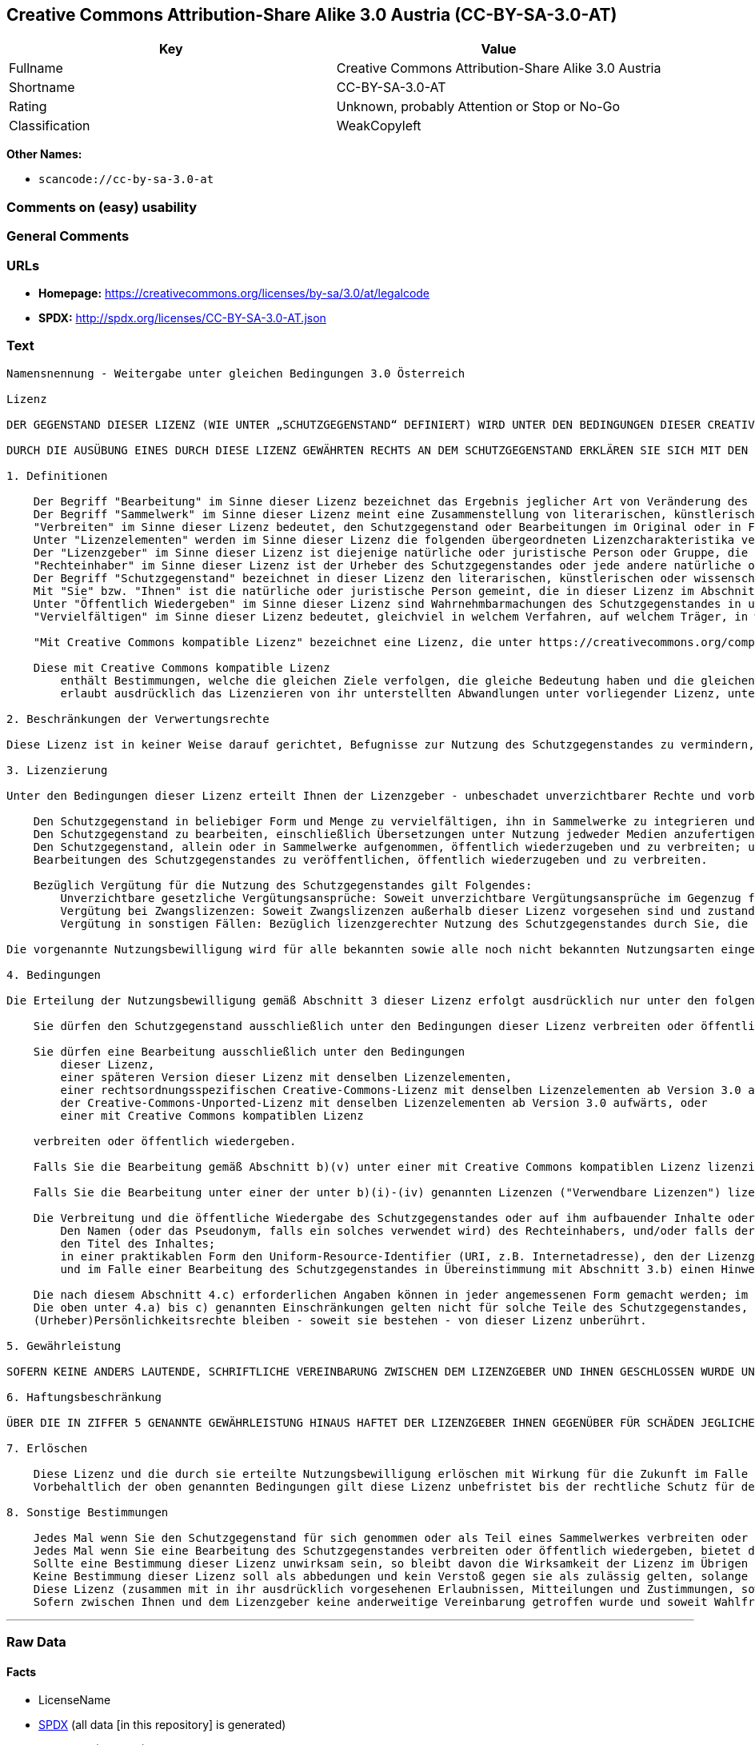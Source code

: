 == Creative Commons Attribution-Share Alike 3.0 Austria (CC-BY-SA-3.0-AT)

[cols=",",options="header",]
|===
|Key |Value
|Fullname |Creative Commons Attribution-Share Alike 3.0 Austria
|Shortname |CC-BY-SA-3.0-AT
|Rating |Unknown, probably Attention or Stop or No-Go
|Classification |WeakCopyleft
|===

*Other Names:*

* `scancode://cc-by-sa-3.0-at`

=== Comments on (easy) usability

=== General Comments

=== URLs

* *Homepage:*
https://creativecommons.org/licenses/by-sa/3.0/at/legalcode
* *SPDX:* http://spdx.org/licenses/CC-BY-SA-3.0-AT.json

=== Text

....
Namensnennung - Weitergabe unter gleichen Bedingungen 3.0 Österreich

Lizenz

DER GEGENSTAND DIESER LIZENZ (WIE UNTER „SCHUTZGEGENSTAND“ DEFINIERT) WIRD UNTER DEN BEDINGUNGEN DIESER CREATIVE COMMONS PUBLIC LICENSE ("CCPL", „LIZENZ“ ODER "LIZENZVERTRAG") ZUR VERFÜGUNG GESTELLT. DER SCHUTZGEGENSTAND IST DURCH DAS URHEBERRECHT UND/ODER ANDERE GESETZE GESCHÜTZT. JEDE FORM DER NUTZUNG DES SCHUTZGEGENSTANDES, DIE NICHT AUFGRUND DIESER LIZENZ ODER DURCH GESETZE GESTATTET IST, IST UNZULÄSSIG.

DURCH DIE AUSÜBUNG EINES DURCH DIESE LIZENZ GEWÄHRTEN RECHTS AN DEM SCHUTZGEGENSTAND ERKLÄREN SIE SICH MIT DEN LIZENZBEDINGUNGEN RECHTSVERBINDLICH EINVERSTANDEN. SOWEIT DIESE LIZENZ ALS LIZENZVERTRAG ANZUSEHEN IST, GEWÄHRT IHNEN DER LIZENZGEBER DIE IN DER LIZENZ GENANNTEN RECHTE UNENTGELTLICH UND IM AUSTAUSCH DAFÜR, DASS SIE DAS GEBUNDENSEIN AN DIE LIZENZBEDINGUNGEN AKZEPTIEREN.

1. Definitionen

    Der Begriff "Bearbeitung" im Sinne dieser Lizenz bezeichnet das Ergebnis jeglicher Art von Veränderung des Schutzgegenstandes, solange dieses erkennbar vom Schutzgegenstand abgeleitet wurde. Dies kann insbesondere auch eine Umgestaltung, Änderung, Anpassung, Übersetzung oder Heranziehung des Schutzgegenstandes zur Vertonung von Laufbildern sein. Nicht als Bearbeitung des Schutzgegenstandes gelten seine Aufnahme in eine Sammlung oder ein Sammelwerk und die freie Nutzung des Schutzgegenstandes.
    Der Begriff "Sammelwerk" im Sinne dieser Lizenz meint eine Zusammenstellung von literarischen, künstlerischen oder wissenschaftlichen Inhalten zu einem einheitlichen Ganzen, sofern diese Zusammenstellung aufgrund von Auswahl und Anordnung der darin enthaltenen selbständigen Elemente eine eigentümliche geistige Schöpfung darstellt, unabhängig davon, ob die Elemente systematisch oder methodisch angelegt und dadurch einzeln zugänglich sind oder nicht.
    "Verbreiten" im Sinne dieser Lizenz bedeutet, den Schutzgegenstand oder Bearbeitungen im Original oder in Form von Vervielfältigungsstücken, mithin in körperlich fixierter Form der Öffentlichkeit zugänglich zu machen oder in Verkehr zu bringen.
    Unter "Lizenzelementen" werden im Sinne dieser Lizenz die folgenden übergeordneten Lizenzcharakteristika verstanden, die vom Lizenzgeber ausgewählt wurden und in der Bezeichnung der Lizenz zum Ausdruck kommen: "Namensnennung", "Weitergabe unter gleichen Bedingungen".
    Der "Lizenzgeber" im Sinne dieser Lizenz ist diejenige natürliche oder juristische Person oder Gruppe, die den Schutzgegenstand unter den Bedingungen dieser Lizenz anbietet und insoweit als Rechteinhaberin auftritt.
    "Rechteinhaber" im Sinne dieser Lizenz ist der Urheber des Schutzgegenstandes oder jede andere natürliche oder juristische Person, die am Schutzgegenstand ein Immaterialgüterrecht erlangt hat, welches die in Abschnitt 3 genannten Handlungen erfasst und eine Erteilung, Übertragung oder Einräumung von Nutzungsbewilligungen bzw Nutzungsrechten an Dritte erlaubt.
    Der Begriff "Schutzgegenstand" bezeichnet in dieser Lizenz den literarischen, künstlerischen oder wissenschaftlichen Inhalt, der unter den Bedingungen dieser Lizenz angeboten wird. Das kann insbesondere eine eigentümliche geistige Schöpfung jeglicher Art oder ein Werk der kleinen Münze, ein nachgelassenes Werk oder auch ein Lichtbild oder anderes Objekt eines verwandten Schutzrechts sein, unabhängig von der Art seiner Fixierung und unabhängig davon, auf welche Weise jeweils eine Wahrnehmung erfolgen kann, gleichviel ob in analoger oder digitaler Form. Soweit Datenbanken oder Zusammenstellungen von Daten einen immaterialgüterrechtlichen Schutz eigener Art genießen, unterfallen auch sie dem Begriff „Schutzgegenstand“ im Sinne dieser Lizenz.
    Mit "Sie" bzw. "Ihnen" ist die natürliche oder juristische Person gemeint, die in dieser Lizenz im Abschnitt 3 genannte Nutzungen des Schutzgegenstandes vornimmt und zuvor in Hinblick auf den Schutzgegenstand nicht gegen Bedingungen dieser Lizenz verstoßen oder aber die ausdrückliche Erlaubnis des Lizenzgebers erhalten hat, die durch diese Lizenz gewährte Nutzungsbewilligung trotz eines vorherigen Verstoßes auszuüben.
    Unter "Öffentlich Wiedergeben" im Sinne dieser Lizenz sind Wahrnehmbarmachungen des Schutzgegenstandes in unkörperlicher Form zu verstehen, die für eine Mehrzahl von Mitgliedern der Öffentlichkeit bestimmt sind und mittels öffentlicher Wiedergabe in Form von Vortrag, Aufführung, Vorführung, Darbietung, Sendung, Weitersendung oder zeit- und ortsunabhängiger Zurverfügungstellung erfolgen, unabhängig von den zum Einsatz kommenden Techniken und Verfahren, einschließlich drahtgebundener oder drahtloser Mittel und Einstellen in das Internet.
    "Vervielfältigen" im Sinne dieser Lizenz bedeutet, gleichviel in welchem Verfahren, auf welchem Träger, in welcher Menge und ob vorübergehend oder dauerhaft, Vervielfältigungsstücke des Schutzgegenstandes herzustellen, insbesondere durch Ton- oder Bildaufzeichnungen, und umfasst auch das erstmalige Festhalten des Schutzgegenstandes oder dessen Wahrnehmbarmachung auf Mitteln der wiederholbaren Wiedergabe sowie das Herstellen von Vervielfältigungsstücken dieser Festhaltung, sowie die Speicherung einer geschützten Darbietung oder eines Bild- und/oder Schallträgers in digitaler Form oder auf einem anderen elektronischen Medium.

    "Mit Creative Commons kompatible Lizenz" bezeichnet eine Lizenz, die unter https://creativecommons.org/compatiblelicenses aufgelistet ist und die durch Creative Commons als grundsätzlich zur vorliegenden Lizenz äquivalent akzeptiert wurde, da zumindest folgende Voraussetzungen erfüllt sind:

    Diese mit Creative Commons kompatible Lizenz
        enthält Bestimmungen, welche die gleichen Ziele verfolgen, die gleiche Bedeutung haben und die gleichen Wirkungen erzeugen wie die Lizenzelemente der vorliegenden Lizenz; und
        erlaubt ausdrücklich das Lizenzieren von ihr unterstellten Abwandlungen unter vorliegender Lizenz, unter einer anderen rechtsordnungsspezifisch angepassten Creative-Commons-Lizenz mit denselben Lizenzelementen wie vorliegende Lizenz aufweist oder unter der entsprechenden Creative-Commons-Unported-Lizenz.

2. Beschränkungen der Verwertungsrechte

Diese Lizenz ist in keiner Weise darauf gerichtet, Befugnisse zur Nutzung des Schutzgegenstandes zu vermindern, zu beschränken oder zu vereiteln, die sich aus den Beschränkungen der Verwertungsrechte, anderen Beschränkungen der Ausschließlichkeitsrechte des Rechtsinhabers oder anderen entsprechenden Rechtsnormen oder sich aus dem Fehlen eines immaterialgüterrechtlichen Schutzes ergeben.

3. Lizenzierung

Unter den Bedingungen dieser Lizenz erteilt Ihnen der Lizenzgeber - unbeschadet unverzichtbarer Rechte und vorbehaltlich des Abschnitts 3.e) - die vergütungsfreie, räumlich und zeitlich (für die Dauer des Urheberrechts oder verwandten Schutzrechts am Schutzgegenstand) unbeschränkte Nutzungsbewilligung, den Schutzgegenstand in der folgenden Art und Weise zu nutzen:

    Den Schutzgegenstand in beliebiger Form und Menge zu vervielfältigen, ihn in Sammelwerke zu integrieren und ihn als Teil solcher Sammelwerke zu vervielfältigen;
    Den Schutzgegenstand zu bearbeiten, einschließlich Übersetzungen unter Nutzung jedweder Medien anzufertigen, sofern deutlich erkennbar gemacht wird, dass es sich um eine Bearbeitung handelt;
    Den Schutzgegenstand, allein oder in Sammelwerke aufgenommen, öffentlich wiederzugeben und zu verbreiten; und
    Bearbeitungen des Schutzgegenstandes zu veröffentlichen, öffentlich wiederzugeben und zu verbreiten.

    Bezüglich Vergütung für die Nutzung des Schutzgegenstandes gilt Folgendes:
        Unverzichtbare gesetzliche Vergütungsansprüche: Soweit unverzichtbare Vergütungsansprüche im Gegenzug für gesetzliche Lizenzen vorgesehen oder Pauschalabgabensysteme (zum Beispiel für Leermedien) vorhanden sind, behält sich der Lizenzgeber das ausschließliche Recht vor, die entsprechenden Vergütungsansprüche für jede Ausübung eines Rechts aus dieser Lizenz durch Sie geltend zu machen.
        Vergütung bei Zwangslizenzen: Soweit Zwangslizenzen außerhalb dieser Lizenz vorgesehen sind und zustande kommen, verzichtet der Lizenzgeber für alle Fälle einer lizenzgerechten Nutzung des Schutzgegenstandes durch Sie auf jegliche Vergütung.
        Vergütung in sonstigen Fällen: Bezüglich lizenzgerechter Nutzung des Schutzgegenstandes durch Sie, die nicht unter die beiden vorherigen Abschnitte (i) und (ii) fällt, verzichtet der Lizenzgeber auf jegliche Vergütung, unabhängig davon, ob eine Geltendmachung der Vergütungsansprüche durch ihn selbst oder nur durch eine Verwertungsgesellschaft möglich wäre.

Die vorgenannte Nutzungsbewilligung wird für alle bekannten sowie alle noch nicht bekannten Nutzungsarten eingeräumt. Sie beinhaltet auch das Recht, solche Änderungen am Schutzgegenstand vorzunehmen, die für bestimmte nach dieser Lizenz zulässige Nutzungen technisch erforderlich sind. Alle sonstigen Rechte, die über diesen Abschnitt hinaus nicht ausdrücklich vom Lizenzgeber eingeräumt werden, bleiben diesem allein vorbehalten. Soweit Datenbanken oder Zusammenstellungen von Daten Schutzgegenstand dieser Lizenz oder Teil dessen sind und einen immaterialgüterrechtlichen Schutz eigener Art genießen, verzichtet der Lizenzgeber auf die Geltendmachung sämtlicher daraus resultierender Rechte.

4. Bedingungen

Die Erteilung der Nutzungsbewilligung gemäß Abschnitt 3 dieser Lizenz erfolgt ausdrücklich nur unter den folgenden Bedingungen:

    Sie dürfen den Schutzgegenstand ausschließlich unter den Bedingungen dieser Lizenz verbreiten oder öffentlich wiedergeben. Sie müssen dabei stets eine Kopie dieser Lizenz oder deren vollständige Internetadresse in Form des Uniform-Resource-Identifier (URI) beifügen. Sie dürfen keine Vertrags- oder Nutzungsbedingungen anbieten oder fordern, die die Bedingungen dieser Lizenz oder die durch diese Lizenz gewährten Rechte beschränken. Sie dürfen den Schutzgegenstand nicht unterlizenzieren. Bei jeder Kopie des Schutzgegenstandes, die Sie verbreiten oder öffentlich wiedergeben, müssen Sie alle Hinweise unverändert lassen, die auf diese Lizenz und den Haftungsausschluss hinweisen. Wenn Sie den Schutzgegenstand verbreiten oder öffentlich wiedergeben, dürfen Sie (in Bezug auf den Schutzgegenstand) keine technischen Maßnahmen ergreifen, die den Nutzer des Schutzgegenstandes in der Ausübung der ihm durch diese Lizenz gewährten Rechte behindern können. Dasselbe gilt auch für den Fall, dass der Schutzgegenstand einen Bestandteil eines Sammelwerkes bildet, was jedoch nicht bedeutet, dass das Sammelwerk insgesamt dieser Lizenz unterstellt werden muss. Sofern Sie ein Sammelwerk erstellen, müssen Sie - soweit dies praktikabel ist - auf die Mitteilung eines Lizenzgebers hin aus dem Sammelwerk die in Abschnitt 4.c) aufgezählten Hinweise entfernen. Wenn Sie eine Bearbeitung vornehmen, müssen Sie – soweit dies praktikabel ist – auf die Mitteilung eines Lizenzgebers hin von der Bearbeitung die in Abschnitt 4.c) aufgezählten Hinweise entfernen.

    Sie dürfen eine Bearbeitung ausschließlich unter den Bedingungen
        dieser Lizenz,
        einer späteren Version dieser Lizenz mit denselben Lizenzelementen,
        einer rechtsordnungsspezifischen Creative-Commons-Lizenz mit denselben Lizenzelementen ab Version 3.0 aufwärts (z.B. Namensnennung - Weitergabe unter gleichen Bedingungen 3.0 US),
        der Creative-Commons-Unported-Lizenz mit denselben Lizenzelementen ab Version 3.0 aufwärts, oder
        einer mit Creative Commons kompatiblen Lizenz

    verbreiten oder öffentlich wiedergeben.

    Falls Sie die Bearbeitung gemäß Abschnitt b)(v) unter einer mit Creative Commons kompatiblen Lizenz lizenzieren, müssen Sie deren Lizenzbestimmungen Folge leisten.

    Falls Sie die Bearbeitung unter einer der unter b)(i)-(iv) genannten Lizenzen ("Verwendbare Lizenzen") lizenzieren, müssen Sie deren Lizenzbestimmungen sowie folgenden Bestimmungen Folge leisten: Sie müssen stets eine Kopie der verwendbaren Lizenz oder deren vollständige Internetadresse in Form des Uniform-Resource-Identifier (URI) beifügen, wenn Sie die Bearbeitung verbreiten oder öffentlich wiedergeben. Sie dürfen keine Vertrags- oder Nutzungsbedingungen anbieten oder fordern, die die Bedingungen der verwendbaren Lizenz oder die durch sie gewährten Rechte beschränken. Bei jeder Bearbeitung, die Sie verbreiten oder öffentlich wiedergeben, müssen Sie alle Hinweise auf die verwendbare Lizenz und den Haftungsausschluss unverändert lassen. Wenn Sie die Bearbeitung verbreiten oder öffentlich wiedergeben, dürfen Sie (in Bezug auf die Bearbeitung) keine technischen Maßnahmen ergreifen, die den Nutzer der Bearbeitung in der Ausübung der ihm durch die verwendbare Lizenz gewährten Rechte behindern können. Dieser Abschnitt 4.b) gilt auch für den Fall, dass die Bearbeitung einen Bestandteil eines Sammelwerkes bildet; dies bedeutet jedoch nicht, dass das Sammelwerk insgesamt der verwendbaren Lizenz unterstellt werden muss.

    Die Verbreitung und die öffentliche Wiedergabe des Schutzgegenstandes oder auf ihm aufbauender Inhalte oder ihn enthaltender Sammelwerke ist Ihnen nur unter der Bedingung gestattet, dass Sie, vorbehaltlich etwaiger Mitteilungen im Sinne von Abschnitt 4.a), alle dazu gehörenden Rechtevermerke unberührt lassen. Sie sind verpflichtet, die Urheberschaft oder die Rechteinhaberschaft in einer der Nutzung entsprechenden, angemessenen Form anzuerkennen, indem Sie selbst – soweit bekannt – Folgendes angeben:
        Den Namen (oder das Pseudonym, falls ein solches verwendet wird) des Rechteinhabers, und/oder falls der Lizenzgeber im Rechtevermerk, in den Nutzungsbedingungen oder auf andere angemessene Weise eine Zuschreibung an Dritte vorgenommen hat (z.B. an eine Stiftung, ein Verlagshaus oder eine Zeitung) („Zuschreibungsempfänger“), Namen bzw. Bezeichnung dieses oder dieser Dritten;
        den Titel des Inhaltes;
        in einer praktikablen Form den Uniform-Resource-Identifier (URI, z.B. Internetadresse), den der Lizenzgeber zum Schutzgegenstand angegeben hat, es sei denn, dieser URI verweist nicht auf den Rechtevermerk oder die Lizenzinformationen zum Schutzgegenstand;
        und im Falle einer Bearbeitung des Schutzgegenstandes in Übereinstimmung mit Abschnitt 3.b) einen Hinweis darauf, dass es sich um eine Bearbeitung handelt.

    Die nach diesem Abschnitt 4.c) erforderlichen Angaben können in jeder angemessenen Form gemacht werden; im Falle einer Bearbeitung des Schutzgegenstandes oder eines Sammelwerkes müssen diese Angaben das Minimum darstellen und bei gemeinsamer Nennung aller Beitragenden dergestalt erfolgen, dass sie zumindest ebenso hervorgehoben sind wie die Hinweise auf die übrigen Rechteinhaber. Die Angaben nach diesem Abschnitt dürfen Sie ausschließlich zur Angabe der Rechteinhaberschaft in der oben bezeichneten Weise verwenden. Durch die Ausübung Ihrer Rechte aus dieser Lizenz dürfen Sie ohne eine vorherige, separat und schriftlich vorliegende Zustimmung des Urhebers, des Lizenzgebers und/oder des Zuschreibungsempfängers weder implizit noch explizit irgendeine Verbindung mit dem oder eine Unterstützung oder Billigung durch den Lizenzgeber oder den Zuschreibungsempfänger andeuten oder erklären.
    Die oben unter 4.a) bis c) genannten Einschränkungen gelten nicht für solche Teile des Schutzgegenstandes, die allein deshalb unter den Schutzgegenstandsbegriff fallen, weil sie als Datenbanken oder Zusammenstellungen von Daten einen immaterialgüterrechtlichen Schutz eigener Art genießen.
    (Urheber)Persönlichkeitsrechte bleiben - soweit sie bestehen - von dieser Lizenz unberührt.

5. Gewährleistung

SOFERN KEINE ANDERS LAUTENDE, SCHRIFTLICHE VEREINBARUNG ZWISCHEN DEM LIZENZGEBER UND IHNEN GESCHLOSSEN WURDE UND SOWEIT MÄNGEL NICHT ARGLISTIG VERSCHWIEGEN WURDEN, BIETET DER LIZENZGEBER DEN SCHUTZGEGENSTAND UND DIE ERTEILUNG DER NUTZUNGSBEWILLIGUNG UNTER AUSSCHLUSS JEGLICHER GEWÄHRLEISTUNG AN UND ÜBERNIMMT WEDER AUSDRÜCKLICH NOCH KONKLUDENT GARANTIEN IRGENDEINER ART. DIES UMFASST INSBESONDERE DAS FREISEIN VON SACH- UND RECHTSMÄNGELN, UNABHÄNGIG VON DEREN ERKENNBARKEIT FÜR DEN LIZENZGEBER, DIE VERKEHRSFÄHIGKEIT DES SCHUTZGEGENSTANDES, SEINE VERWENDBARKEIT FÜR EINEN BESTIMMTEN ZWECK SOWIE DIE KORREKTHEIT VON BESCHREIBUNGEN.

6. Haftungsbeschränkung

ÜBER DIE IN ZIFFER 5 GENANNTE GEWÄHRLEISTUNG HINAUS HAFTET DER LIZENZGEBER IHNEN GEGENÜBER FÜR SCHÄDEN JEGLICHER ART NUR BEI GROBER FAHRLÄSSIGKEIT ODER VORSATZ, UND ÜBERNIMMT DARÜBER HINAUS KEINERLEI FREIWILLIGE HAFTUNG FÜR FOLGE- ODER ANDERE SCHÄDEN, AUCH WENN ER ÜBER DIE MÖGLICHKEIT IHRES EINTRITTS UNTERRICHTET WURDE.

7. Erlöschen

    Diese Lizenz und die durch sie erteilte Nutzungsbewilligung erlöschen mit Wirkung für die Zukunft im Falle eines Verstoßes gegen die Lizenzbedingungen durch Sie, ohne dass es dazu der Kenntnis des Lizenzgebers vom Verstoß oder einer weiteren Handlung einer der Vertragsparteien bedarf. Mit natürlichen oder juristischen Personen, die Bearbeitungen des Schutzgegenstandes oder diesen enthaltende Sammelwerke sowie entsprechende Vervielfältigungsstücke unter den Bedingungen dieser Lizenz von Ihnen erhalten haben, bestehen nachträglich entstandene Lizenzbeziehungen jedoch solange weiter, wie die genannten Personen sich ihrerseits an sämtliche Lizenzbedingungen halten. Darüber hinaus gelten die Ziffern 1, 2, 5, 6, 7, und 8 auch nach einem Erlöschen dieser Lizenz fort.
    Vorbehaltlich der oben genannten Bedingungen gilt diese Lizenz unbefristet bis der rechtliche Schutz für den Schutzgegenstand ausläuft. Davon abgesehen behält der Lizenzgeber das Recht, den Schutzgegenstand unter anderen Lizenzbedingungen anzubieten oder die eigene Weitergabe des Schutzgegenstandes jederzeit einzustellen, solange die Ausübung dieses Rechts nicht einer Kündigung oder einem Widerruf dieser Lizenz (oder irgendeiner Weiterlizenzierung, die auf Grundlage dieser Lizenz bereits erfolgt ist bzw. zukünftig noch erfolgen muss) dient und diese Lizenz unter Berücksichtigung der oben zum Erlöschen genannten Bedingungen vollumfänglich wirksam bleibt.

8. Sonstige Bestimmungen

    Jedes Mal wenn Sie den Schutzgegenstand für sich genommen oder als Teil eines Sammelwerkes verbreiten oder öffentlich wiedergeben, bietet der Lizenzgeber dem Empfänger eine Lizenz zu den gleichen Bedingungen und im gleichen Umfang an, wie Ihnen in Form dieser Lizenz.
    Jedes Mal wenn Sie eine Bearbeitung des Schutzgegenstandes verbreiten oder öffentlich wiedergeben, bietet der Lizenzgeber dem Empfänger eine Lizenz am ursprünglichen Schutzgegenstand zu den gleichen Bedingungen und im gleichen Umfang an, wie Ihnen in Form dieser Lizenz.
    Sollte eine Bestimmung dieser Lizenz unwirksam sein, so bleibt davon die Wirksamkeit der Lizenz im Übrigen unberührt.
    Keine Bestimmung dieser Lizenz soll als abbedungen und kein Verstoß gegen sie als zulässig gelten, solange die von dem Verzicht oder von dem Verstoß betroffene Seite nicht schriftlich zugestimmt hat.
    Diese Lizenz (zusammen mit in ihr ausdrücklich vorgesehenen Erlaubnissen, Mitteilungen und Zustimmungen, soweit diese tatsächlich vorliegen) stellt die vollständige Vereinbarung zwischen dem Lizenzgeber und Ihnen in Bezug auf den Schutzgegenstand dar. Es bestehen keine Abreden, Vereinbarungen oder Erklärungen in Bezug auf den Schutzgegenstand, die in dieser Lizenz nicht genannt sind. Rechtsgeschäftliche Änderungen des Verhältnisses zwischen dem Lizenzgeber und Ihnen sind nur über Modifikationen dieser Lizenz möglich. Der Lizenzgeber ist an etwaige zusätzliche, einseitig durch Sie übermittelte Bestimmungen nicht gebunden. Diese Lizenz kann nur durch schriftliche Vereinbarung zwischen Ihnen und dem Lizenzgeber modifiziert werden. Derlei Modifikationen wirken ausschließlich zwischen dem Lizenzgeber und Ihnen und wirken sich nicht auf die Dritten gemäß 8.a) und b) angebotenen Lizenzen aus.
    Sofern zwischen Ihnen und dem Lizenzgeber keine anderweitige Vereinbarung getroffen wurde und soweit Wahlfreiheit besteht, findet auf diesen Lizenzvertrag das Recht der Republik Österreich Anwendung.
....

'''''

=== Raw Data

==== Facts

* LicenseName
* https://spdx.org/licenses/CC-BY-SA-3.0-AT.html[SPDX] (all data [in
this repository] is generated)
* https://github.com/nexB/scancode-toolkit/blob/develop/src/licensedcode/data/licenses/cc-by-sa-3.0-at.yml[Scancode]
(CC0-1.0)

==== Raw JSON

....
{
    "__impliedNames": [
        "CC-BY-SA-3.0-AT",
        "Creative Commons Attribution-Share Alike 3.0 Austria",
        "scancode://cc-by-sa-3.0-at"
    ],
    "__impliedId": "CC-BY-SA-3.0-AT",
    "facts": {
        "LicenseName": {
            "implications": {
                "__impliedNames": [
                    "CC-BY-SA-3.0-AT"
                ],
                "__impliedId": "CC-BY-SA-3.0-AT"
            },
            "shortname": "CC-BY-SA-3.0-AT",
            "otherNames": []
        },
        "SPDX": {
            "isSPDXLicenseDeprecated": false,
            "spdxFullName": "Creative Commons Attribution-Share Alike 3.0 Austria",
            "spdxDetailsURL": "http://spdx.org/licenses/CC-BY-SA-3.0-AT.json",
            "_sourceURL": "https://spdx.org/licenses/CC-BY-SA-3.0-AT.html",
            "spdxLicIsOSIApproved": false,
            "spdxSeeAlso": [
                "https://creativecommons.org/licenses/by-sa/3.0/at/legalcode"
            ],
            "_implications": {
                "__impliedNames": [
                    "CC-BY-SA-3.0-AT",
                    "Creative Commons Attribution-Share Alike 3.0 Austria"
                ],
                "__impliedId": "CC-BY-SA-3.0-AT",
                "__isOsiApproved": false,
                "__impliedURLs": [
                    [
                        "SPDX",
                        "http://spdx.org/licenses/CC-BY-SA-3.0-AT.json"
                    ],
                    [
                        null,
                        "https://creativecommons.org/licenses/by-sa/3.0/at/legalcode"
                    ]
                ]
            },
            "spdxLicenseId": "CC-BY-SA-3.0-AT"
        },
        "Scancode": {
            "otherUrls": null,
            "homepageUrl": "https://creativecommons.org/licenses/by-sa/3.0/at/legalcode",
            "shortName": "CC-BY-SA-3.0-AT",
            "textUrls": null,
            "text": "Namensnennung - Weitergabe unter gleichen Bedingungen 3.0 Ãsterreich\n\nLizenz\n\nDER GEGENSTAND DIESER LIZENZ (WIE UNTER âSCHUTZGEGENSTANDâ DEFINIERT) WIRD UNTER DEN BEDINGUNGEN DIESER CREATIVE COMMONS PUBLIC LICENSE (\"CCPL\", âLIZENZâ ODER \"LIZENZVERTRAG\") ZUR VERFÃGUNG GESTELLT. DER SCHUTZGEGENSTAND IST DURCH DAS URHEBERRECHT UND/ODER ANDERE GESETZE GESCHÃTZT. JEDE FORM DER NUTZUNG DES SCHUTZGEGENSTANDES, DIE NICHT AUFGRUND DIESER LIZENZ ODER DURCH GESETZE GESTATTET IST, IST UNZULÃSSIG.\n\nDURCH DIE AUSÃBUNG EINES DURCH DIESE LIZENZ GEWÃHRTEN RECHTS AN DEM SCHUTZGEGENSTAND ERKLÃREN SIE SICH MIT DEN LIZENZBEDINGUNGEN RECHTSVERBINDLICH EINVERSTANDEN. SOWEIT DIESE LIZENZ ALS LIZENZVERTRAG ANZUSEHEN IST, GEWÃHRT IHNEN DER LIZENZGEBER DIE IN DER LIZENZ GENANNTEN RECHTE UNENTGELTLICH UND IM AUSTAUSCH DAFÃR, DASS SIE DAS GEBUNDENSEIN AN DIE LIZENZBEDINGUNGEN AKZEPTIEREN.\n\n1. Definitionen\n\n    Der Begriff \"Bearbeitung\" im Sinne dieser Lizenz bezeichnet das Ergebnis jeglicher Art von VerÃ¤nderung des Schutzgegenstandes, solange dieses erkennbar vom Schutzgegenstand abgeleitet wurde. Dies kann insbesondere auch eine Umgestaltung, Ãnderung, Anpassung, Ãbersetzung oder Heranziehung des Schutzgegenstandes zur Vertonung von Laufbildern sein. Nicht als Bearbeitung des Schutzgegenstandes gelten seine Aufnahme in eine Sammlung oder ein Sammelwerk und die freie Nutzung des Schutzgegenstandes.\n    Der Begriff \"Sammelwerk\" im Sinne dieser Lizenz meint eine Zusammenstellung von literarischen, kÃ¼nstlerischen oder wissenschaftlichen Inhalten zu einem einheitlichen Ganzen, sofern diese Zusammenstellung aufgrund von Auswahl und Anordnung der darin enthaltenen selbstÃ¤ndigen Elemente eine eigentÃ¼mliche geistige SchÃ¶pfung darstellt, unabhÃ¤ngig davon, ob die Elemente systematisch oder methodisch angelegt und dadurch einzeln zugÃ¤nglich sind oder nicht.\n    \"Verbreiten\" im Sinne dieser Lizenz bedeutet, den Schutzgegenstand oder Bearbeitungen im Original oder in Form von VervielfÃ¤ltigungsstÃ¼cken, mithin in kÃ¶rperlich fixierter Form der Ãffentlichkeit zugÃ¤nglich zu machen oder in Verkehr zu bringen.\n    Unter \"Lizenzelementen\" werden im Sinne dieser Lizenz die folgenden Ã¼bergeordneten Lizenzcharakteristika verstanden, die vom Lizenzgeber ausgewÃ¤hlt wurden und in der Bezeichnung der Lizenz zum Ausdruck kommen: \"Namensnennung\", \"Weitergabe unter gleichen Bedingungen\".\n    Der \"Lizenzgeber\" im Sinne dieser Lizenz ist diejenige natÃ¼rliche oder juristische Person oder Gruppe, die den Schutzgegenstand unter den Bedingungen dieser Lizenz anbietet und insoweit als Rechteinhaberin auftritt.\n    \"Rechteinhaber\" im Sinne dieser Lizenz ist der Urheber des Schutzgegenstandes oder jede andere natÃ¼rliche oder juristische Person, die am Schutzgegenstand ein ImmaterialgÃ¼terrecht erlangt hat, welches die in Abschnitt 3 genannten Handlungen erfasst und eine Erteilung, Ãbertragung oder EinrÃ¤umung von Nutzungsbewilligungen bzw Nutzungsrechten an Dritte erlaubt.\n    Der Begriff \"Schutzgegenstand\" bezeichnet in dieser Lizenz den literarischen, kÃ¼nstlerischen oder wissenschaftlichen Inhalt, der unter den Bedingungen dieser Lizenz angeboten wird. Das kann insbesondere eine eigentÃ¼mliche geistige SchÃ¶pfung jeglicher Art oder ein Werk der kleinen MÃ¼nze, ein nachgelassenes Werk oder auch ein Lichtbild oder anderes Objekt eines verwandten Schutzrechts sein, unabhÃ¤ngig von der Art seiner Fixierung und unabhÃ¤ngig davon, auf welche Weise jeweils eine Wahrnehmung erfolgen kann, gleichviel ob in analoger oder digitaler Form. Soweit Datenbanken oder Zusammenstellungen von Daten einen immaterialgÃ¼terrechtlichen Schutz eigener Art genieÃen, unterfallen auch sie dem Begriff âSchutzgegenstandâ im Sinne dieser Lizenz.\n    Mit \"Sie\" bzw. \"Ihnen\" ist die natÃ¼rliche oder juristische Person gemeint, die in dieser Lizenz im Abschnitt 3 genannte Nutzungen des Schutzgegenstandes vornimmt und zuvor in Hinblick auf den Schutzgegenstand nicht gegen Bedingungen dieser Lizenz verstoÃen oder aber die ausdrÃ¼ckliche Erlaubnis des Lizenzgebers erhalten hat, die durch diese Lizenz gewÃ¤hrte Nutzungsbewilligung trotz eines vorherigen VerstoÃes auszuÃ¼ben.\n    Unter \"Ãffentlich Wiedergeben\" im Sinne dieser Lizenz sind Wahrnehmbarmachungen des Schutzgegenstandes in unkÃ¶rperlicher Form zu verstehen, die fÃ¼r eine Mehrzahl von Mitgliedern der Ãffentlichkeit bestimmt sind und mittels Ã¶ffentlicher Wiedergabe in Form von Vortrag, AuffÃ¼hrung, VorfÃ¼hrung, Darbietung, Sendung, Weitersendung oder zeit- und ortsunabhÃ¤ngiger ZurverfÃ¼gungstellung erfolgen, unabhÃ¤ngig von den zum Einsatz kommenden Techniken und Verfahren, einschlieÃlich drahtgebundener oder drahtloser Mittel und Einstellen in das Internet.\n    \"VervielfÃ¤ltigen\" im Sinne dieser Lizenz bedeutet, gleichviel in welchem Verfahren, auf welchem TrÃ¤ger, in welcher Menge und ob vorÃ¼bergehend oder dauerhaft, VervielfÃ¤ltigungsstÃ¼cke des Schutzgegenstandes herzustellen, insbesondere durch Ton- oder Bildaufzeichnungen, und umfasst auch das erstmalige Festhalten des Schutzgegenstandes oder dessen Wahrnehmbarmachung auf Mitteln der wiederholbaren Wiedergabe sowie das Herstellen von VervielfÃ¤ltigungsstÃ¼cken dieser Festhaltung, sowie die Speicherung einer geschÃ¼tzten Darbietung oder eines Bild- und/oder SchalltrÃ¤gers in digitaler Form oder auf einem anderen elektronischen Medium.\n\n    \"Mit Creative Commons kompatible Lizenz\" bezeichnet eine Lizenz, die unter https://creativecommons.org/compatiblelicenses aufgelistet ist und die durch Creative Commons als grundsÃ¤tzlich zur vorliegenden Lizenz Ã¤quivalent akzeptiert wurde, da zumindest folgende Voraussetzungen erfÃ¼llt sind:\n\n    Diese mit Creative Commons kompatible Lizenz\n        enthÃ¤lt Bestimmungen, welche die gleichen Ziele verfolgen, die gleiche Bedeutung haben und die gleichen Wirkungen erzeugen wie die Lizenzelemente der vorliegenden Lizenz; und\n        erlaubt ausdrÃ¼cklich das Lizenzieren von ihr unterstellten Abwandlungen unter vorliegender Lizenz, unter einer anderen rechtsordnungsspezifisch angepassten Creative-Commons-Lizenz mit denselben Lizenzelementen wie vorliegende Lizenz aufweist oder unter der entsprechenden Creative-Commons-Unported-Lizenz.\n\n2. BeschrÃ¤nkungen der Verwertungsrechte\n\nDiese Lizenz ist in keiner Weise darauf gerichtet, Befugnisse zur Nutzung des Schutzgegenstandes zu vermindern, zu beschrÃ¤nken oder zu vereiteln, die sich aus den BeschrÃ¤nkungen der Verwertungsrechte, anderen BeschrÃ¤nkungen der AusschlieÃlichkeitsrechte des Rechtsinhabers oder anderen entsprechenden Rechtsnormen oder sich aus dem Fehlen eines immaterialgÃ¼terrechtlichen Schutzes ergeben.\n\n3. Lizenzierung\n\nUnter den Bedingungen dieser Lizenz erteilt Ihnen der Lizenzgeber - unbeschadet unverzichtbarer Rechte und vorbehaltlich des Abschnitts 3.e) - die vergÃ¼tungsfreie, rÃ¤umlich und zeitlich (fÃ¼r die Dauer des Urheberrechts oder verwandten Schutzrechts am Schutzgegenstand) unbeschrÃ¤nkte Nutzungsbewilligung, den Schutzgegenstand in der folgenden Art und Weise zu nutzen:\n\n    Den Schutzgegenstand in beliebiger Form und Menge zu vervielfÃ¤ltigen, ihn in Sammelwerke zu integrieren und ihn als Teil solcher Sammelwerke zu vervielfÃ¤ltigen;\n    Den Schutzgegenstand zu bearbeiten, einschlieÃlich Ãbersetzungen unter Nutzung jedweder Medien anzufertigen, sofern deutlich erkennbar gemacht wird, dass es sich um eine Bearbeitung handelt;\n    Den Schutzgegenstand, allein oder in Sammelwerke aufgenommen, Ã¶ffentlich wiederzugeben und zu verbreiten; und\n    Bearbeitungen des Schutzgegenstandes zu verÃ¶ffentlichen, Ã¶ffentlich wiederzugeben und zu verbreiten.\n\n    BezÃ¼glich VergÃ¼tung fÃ¼r die Nutzung des Schutzgegenstandes gilt Folgendes:\n        Unverzichtbare gesetzliche VergÃ¼tungsansprÃ¼che: Soweit unverzichtbare VergÃ¼tungsansprÃ¼che im Gegenzug fÃ¼r gesetzliche Lizenzen vorgesehen oder Pauschalabgabensysteme (zum Beispiel fÃ¼r Leermedien) vorhanden sind, behÃ¤lt sich der Lizenzgeber das ausschlieÃliche Recht vor, die entsprechenden VergÃ¼tungsansprÃ¼che fÃ¼r jede AusÃ¼bung eines Rechts aus dieser Lizenz durch Sie geltend zu machen.\n        VergÃ¼tung bei Zwangslizenzen: Soweit Zwangslizenzen auÃerhalb dieser Lizenz vorgesehen sind und zustande kommen, verzichtet der Lizenzgeber fÃ¼r alle FÃ¤lle einer lizenzgerechten Nutzung des Schutzgegenstandes durch Sie auf jegliche VergÃ¼tung.\n        VergÃ¼tung in sonstigen FÃ¤llen: BezÃ¼glich lizenzgerechter Nutzung des Schutzgegenstandes durch Sie, die nicht unter die beiden vorherigen Abschnitte (i) und (ii) fÃ¤llt, verzichtet der Lizenzgeber auf jegliche VergÃ¼tung, unabhÃ¤ngig davon, ob eine Geltendmachung der VergÃ¼tungsansprÃ¼che durch ihn selbst oder nur durch eine Verwertungsgesellschaft mÃ¶glich wÃ¤re.\n\nDie vorgenannte Nutzungsbewilligung wird fÃ¼r alle bekannten sowie alle noch nicht bekannten Nutzungsarten eingerÃ¤umt. Sie beinhaltet auch das Recht, solche Ãnderungen am Schutzgegenstand vorzunehmen, die fÃ¼r bestimmte nach dieser Lizenz zulÃ¤ssige Nutzungen technisch erforderlich sind. Alle sonstigen Rechte, die Ã¼ber diesen Abschnitt hinaus nicht ausdrÃ¼cklich vom Lizenzgeber eingerÃ¤umt werden, bleiben diesem allein vorbehalten. Soweit Datenbanken oder Zusammenstellungen von Daten Schutzgegenstand dieser Lizenz oder Teil dessen sind und einen immaterialgÃ¼terrechtlichen Schutz eigener Art genieÃen, verzichtet der Lizenzgeber auf die Geltendmachung sÃ¤mtlicher daraus resultierender Rechte.\n\n4. Bedingungen\n\nDie Erteilung der Nutzungsbewilligung gemÃ¤Ã Abschnitt 3 dieser Lizenz erfolgt ausdrÃ¼cklich nur unter den folgenden Bedingungen:\n\n    Sie dÃ¼rfen den Schutzgegenstand ausschlieÃlich unter den Bedingungen dieser Lizenz verbreiten oder Ã¶ffentlich wiedergeben. Sie mÃ¼ssen dabei stets eine Kopie dieser Lizenz oder deren vollstÃ¤ndige Internetadresse in Form des Uniform-Resource-Identifier (URI) beifÃ¼gen. Sie dÃ¼rfen keine Vertrags- oder Nutzungsbedingungen anbieten oder fordern, die die Bedingungen dieser Lizenz oder die durch diese Lizenz gewÃ¤hrten Rechte beschrÃ¤nken. Sie dÃ¼rfen den Schutzgegenstand nicht unterlizenzieren. Bei jeder Kopie des Schutzgegenstandes, die Sie verbreiten oder Ã¶ffentlich wiedergeben, mÃ¼ssen Sie alle Hinweise unverÃ¤ndert lassen, die auf diese Lizenz und den Haftungsausschluss hinweisen. Wenn Sie den Schutzgegenstand verbreiten oder Ã¶ffentlich wiedergeben, dÃ¼rfen Sie (in Bezug auf den Schutzgegenstand) keine technischen MaÃnahmen ergreifen, die den Nutzer des Schutzgegenstandes in der AusÃ¼bung der ihm durch diese Lizenz gewÃ¤hrten Rechte behindern kÃ¶nnen. Dasselbe gilt auch fÃ¼r den Fall, dass der Schutzgegenstand einen Bestandteil eines Sammelwerkes bildet, was jedoch nicht bedeutet, dass das Sammelwerk insgesamt dieser Lizenz unterstellt werden muss. Sofern Sie ein Sammelwerk erstellen, mÃ¼ssen Sie - soweit dies praktikabel ist - auf die Mitteilung eines Lizenzgebers hin aus dem Sammelwerk die in Abschnitt 4.c) aufgezÃ¤hlten Hinweise entfernen. Wenn Sie eine Bearbeitung vornehmen, mÃ¼ssen Sie â soweit dies praktikabel ist â auf die Mitteilung eines Lizenzgebers hin von der Bearbeitung die in Abschnitt 4.c) aufgezÃ¤hlten Hinweise entfernen.\n\n    Sie dÃ¼rfen eine Bearbeitung ausschlieÃlich unter den Bedingungen\n        dieser Lizenz,\n        einer spÃ¤teren Version dieser Lizenz mit denselben Lizenzelementen,\n        einer rechtsordnungsspezifischen Creative-Commons-Lizenz mit denselben Lizenzelementen ab Version 3.0 aufwÃ¤rts (z.B. Namensnennung - Weitergabe unter gleichen Bedingungen 3.0 US),\n        der Creative-Commons-Unported-Lizenz mit denselben Lizenzelementen ab Version 3.0 aufwÃ¤rts, oder\n        einer mit Creative Commons kompatiblen Lizenz\n\n    verbreiten oder Ã¶ffentlich wiedergeben.\n\n    Falls Sie die Bearbeitung gemÃ¤Ã Abschnitt b)(v) unter einer mit Creative Commons kompatiblen Lizenz lizenzieren, mÃ¼ssen Sie deren Lizenzbestimmungen Folge leisten.\n\n    Falls Sie die Bearbeitung unter einer der unter b)(i)-(iv) genannten Lizenzen (\"Verwendbare Lizenzen\") lizenzieren, mÃ¼ssen Sie deren Lizenzbestimmungen sowie folgenden Bestimmungen Folge leisten: Sie mÃ¼ssen stets eine Kopie der verwendbaren Lizenz oder deren vollstÃ¤ndige Internetadresse in Form des Uniform-Resource-Identifier (URI) beifÃ¼gen, wenn Sie die Bearbeitung verbreiten oder Ã¶ffentlich wiedergeben. Sie dÃ¼rfen keine Vertrags- oder Nutzungsbedingungen anbieten oder fordern, die die Bedingungen der verwendbaren Lizenz oder die durch sie gewÃ¤hrten Rechte beschrÃ¤nken. Bei jeder Bearbeitung, die Sie verbreiten oder Ã¶ffentlich wiedergeben, mÃ¼ssen Sie alle Hinweise auf die verwendbare Lizenz und den Haftungsausschluss unverÃ¤ndert lassen. Wenn Sie die Bearbeitung verbreiten oder Ã¶ffentlich wiedergeben, dÃ¼rfen Sie (in Bezug auf die Bearbeitung) keine technischen MaÃnahmen ergreifen, die den Nutzer der Bearbeitung in der AusÃ¼bung der ihm durch die verwendbare Lizenz gewÃ¤hrten Rechte behindern kÃ¶nnen. Dieser Abschnitt 4.b) gilt auch fÃ¼r den Fall, dass die Bearbeitung einen Bestandteil eines Sammelwerkes bildet; dies bedeutet jedoch nicht, dass das Sammelwerk insgesamt der verwendbaren Lizenz unterstellt werden muss.\n\n    Die Verbreitung und die Ã¶ffentliche Wiedergabe des Schutzgegenstandes oder auf ihm aufbauender Inhalte oder ihn enthaltender Sammelwerke ist Ihnen nur unter der Bedingung gestattet, dass Sie, vorbehaltlich etwaiger Mitteilungen im Sinne von Abschnitt 4.a), alle dazu gehÃ¶renden Rechtevermerke unberÃ¼hrt lassen. Sie sind verpflichtet, die Urheberschaft oder die Rechteinhaberschaft in einer der Nutzung entsprechenden, angemessenen Form anzuerkennen, indem Sie selbst â soweit bekannt â Folgendes angeben:\n        Den Namen (oder das Pseudonym, falls ein solches verwendet wird) des Rechteinhabers, und/oder falls der Lizenzgeber im Rechtevermerk, in den Nutzungsbedingungen oder auf andere angemessene Weise eine Zuschreibung an Dritte vorgenommen hat (z.B. an eine Stiftung, ein Verlagshaus oder eine Zeitung) (âZuschreibungsempfÃ¤ngerâ), Namen bzw. Bezeichnung dieses oder dieser Dritten;\n        den Titel des Inhaltes;\n        in einer praktikablen Form den Uniform-Resource-Identifier (URI, z.B. Internetadresse), den der Lizenzgeber zum Schutzgegenstand angegeben hat, es sei denn, dieser URI verweist nicht auf den Rechtevermerk oder die Lizenzinformationen zum Schutzgegenstand;\n        und im Falle einer Bearbeitung des Schutzgegenstandes in Ãbereinstimmung mit Abschnitt 3.b) einen Hinweis darauf, dass es sich um eine Bearbeitung handelt.\n\n    Die nach diesem Abschnitt 4.c) erforderlichen Angaben kÃ¶nnen in jeder angemessenen Form gemacht werden; im Falle einer Bearbeitung des Schutzgegenstandes oder eines Sammelwerkes mÃ¼ssen diese Angaben das Minimum darstellen und bei gemeinsamer Nennung aller Beitragenden dergestalt erfolgen, dass sie zumindest ebenso hervorgehoben sind wie die Hinweise auf die Ã¼brigen Rechteinhaber. Die Angaben nach diesem Abschnitt dÃ¼rfen Sie ausschlieÃlich zur Angabe der Rechteinhaberschaft in der oben bezeichneten Weise verwenden. Durch die AusÃ¼bung Ihrer Rechte aus dieser Lizenz dÃ¼rfen Sie ohne eine vorherige, separat und schriftlich vorliegende Zustimmung des Urhebers, des Lizenzgebers und/oder des ZuschreibungsempfÃ¤ngers weder implizit noch explizit irgendeine Verbindung mit dem oder eine UnterstÃ¼tzung oder Billigung durch den Lizenzgeber oder den ZuschreibungsempfÃ¤nger andeuten oder erklÃ¤ren.\n    Die oben unter 4.a) bis c) genannten EinschrÃ¤nkungen gelten nicht fÃ¼r solche Teile des Schutzgegenstandes, die allein deshalb unter den Schutzgegenstandsbegriff fallen, weil sie als Datenbanken oder Zusammenstellungen von Daten einen immaterialgÃ¼terrechtlichen Schutz eigener Art genieÃen.\n    (Urheber)PersÃ¶nlichkeitsrechte bleiben - soweit sie bestehen - von dieser Lizenz unberÃ¼hrt.\n\n5. GewÃ¤hrleistung\n\nSOFERN KEINE ANDERS LAUTENDE, SCHRIFTLICHE VEREINBARUNG ZWISCHEN DEM LIZENZGEBER UND IHNEN GESCHLOSSEN WURDE UND SOWEIT MÃNGEL NICHT ARGLISTIG VERSCHWIEGEN WURDEN, BIETET DER LIZENZGEBER DEN SCHUTZGEGENSTAND UND DIE ERTEILUNG DER NUTZUNGSBEWILLIGUNG UNTER AUSSCHLUSS JEGLICHER GEWÃHRLEISTUNG AN UND ÃBERNIMMT WEDER AUSDRÃCKLICH NOCH KONKLUDENT GARANTIEN IRGENDEINER ART. DIES UMFASST INSBESONDERE DAS FREISEIN VON SACH- UND RECHTSMÃNGELN, UNABHÃNGIG VON DEREN ERKENNBARKEIT FÃR DEN LIZENZGEBER, DIE VERKEHRSFÃHIGKEIT DES SCHUTZGEGENSTANDES, SEINE VERWENDBARKEIT FÃR EINEN BESTIMMTEN ZWECK SOWIE DIE KORREKTHEIT VON BESCHREIBUNGEN.\n\n6. HaftungsbeschrÃ¤nkung\n\nÃBER DIE IN ZIFFER 5 GENANNTE GEWÃHRLEISTUNG HINAUS HAFTET DER LIZENZGEBER IHNEN GEGENÃBER FÃR SCHÃDEN JEGLICHER ART NUR BEI GROBER FAHRLÃSSIGKEIT ODER VORSATZ, UND ÃBERNIMMT DARÃBER HINAUS KEINERLEI FREIWILLIGE HAFTUNG FÃR FOLGE- ODER ANDERE SCHÃDEN, AUCH WENN ER ÃBER DIE MÃGLICHKEIT IHRES EINTRITTS UNTERRICHTET WURDE.\n\n7. ErlÃ¶schen\n\n    Diese Lizenz und die durch sie erteilte Nutzungsbewilligung erlÃ¶schen mit Wirkung fÃ¼r die Zukunft im Falle eines VerstoÃes gegen die Lizenzbedingungen durch Sie, ohne dass es dazu der Kenntnis des Lizenzgebers vom VerstoÃ oder einer weiteren Handlung einer der Vertragsparteien bedarf. Mit natÃ¼rlichen oder juristischen Personen, die Bearbeitungen des Schutzgegenstandes oder diesen enthaltende Sammelwerke sowie entsprechende VervielfÃ¤ltigungsstÃ¼cke unter den Bedingungen dieser Lizenz von Ihnen erhalten haben, bestehen nachtrÃ¤glich entstandene Lizenzbeziehungen jedoch solange weiter, wie die genannten Personen sich ihrerseits an sÃ¤mtliche Lizenzbedingungen halten. DarÃ¼ber hinaus gelten die Ziffern 1, 2, 5, 6, 7, und 8 auch nach einem ErlÃ¶schen dieser Lizenz fort.\n    Vorbehaltlich der oben genannten Bedingungen gilt diese Lizenz unbefristet bis der rechtliche Schutz fÃ¼r den Schutzgegenstand auslÃ¤uft. Davon abgesehen behÃ¤lt der Lizenzgeber das Recht, den Schutzgegenstand unter anderen Lizenzbedingungen anzubieten oder die eigene Weitergabe des Schutzgegenstandes jederzeit einzustellen, solange die AusÃ¼bung dieses Rechts nicht einer KÃ¼ndigung oder einem Widerruf dieser Lizenz (oder irgendeiner Weiterlizenzierung, die auf Grundlage dieser Lizenz bereits erfolgt ist bzw. zukÃ¼nftig noch erfolgen muss) dient und diese Lizenz unter BerÃ¼cksichtigung der oben zum ErlÃ¶schen genannten Bedingungen vollumfÃ¤nglich wirksam bleibt.\n\n8. Sonstige Bestimmungen\n\n    Jedes Mal wenn Sie den Schutzgegenstand fÃ¼r sich genommen oder als Teil eines Sammelwerkes verbreiten oder Ã¶ffentlich wiedergeben, bietet der Lizenzgeber dem EmpfÃ¤nger eine Lizenz zu den gleichen Bedingungen und im gleichen Umfang an, wie Ihnen in Form dieser Lizenz.\n    Jedes Mal wenn Sie eine Bearbeitung des Schutzgegenstandes verbreiten oder Ã¶ffentlich wiedergeben, bietet der Lizenzgeber dem EmpfÃ¤nger eine Lizenz am ursprÃ¼nglichen Schutzgegenstand zu den gleichen Bedingungen und im gleichen Umfang an, wie Ihnen in Form dieser Lizenz.\n    Sollte eine Bestimmung dieser Lizenz unwirksam sein, so bleibt davon die Wirksamkeit der Lizenz im Ãbrigen unberÃ¼hrt.\n    Keine Bestimmung dieser Lizenz soll als abbedungen und kein VerstoÃ gegen sie als zulÃ¤ssig gelten, solange die von dem Verzicht oder von dem VerstoÃ betroffene Seite nicht schriftlich zugestimmt hat.\n    Diese Lizenz (zusammen mit in ihr ausdrÃ¼cklich vorgesehenen Erlaubnissen, Mitteilungen und Zustimmungen, soweit diese tatsÃ¤chlich vorliegen) stellt die vollstÃ¤ndige Vereinbarung zwischen dem Lizenzgeber und Ihnen in Bezug auf den Schutzgegenstand dar. Es bestehen keine Abreden, Vereinbarungen oder ErklÃ¤rungen in Bezug auf den Schutzgegenstand, die in dieser Lizenz nicht genannt sind. RechtsgeschÃ¤ftliche Ãnderungen des VerhÃ¤ltnisses zwischen dem Lizenzgeber und Ihnen sind nur Ã¼ber Modifikationen dieser Lizenz mÃ¶glich. Der Lizenzgeber ist an etwaige zusÃ¤tzliche, einseitig durch Sie Ã¼bermittelte Bestimmungen nicht gebunden. Diese Lizenz kann nur durch schriftliche Vereinbarung zwischen Ihnen und dem Lizenzgeber modifiziert werden. Derlei Modifikationen wirken ausschlieÃlich zwischen dem Lizenzgeber und Ihnen und wirken sich nicht auf die Dritten gemÃ¤Ã 8.a) und b) angebotenen Lizenzen aus.\n    Sofern zwischen Ihnen und dem Lizenzgeber keine anderweitige Vereinbarung getroffen wurde und soweit Wahlfreiheit besteht, findet auf diesen Lizenzvertrag das Recht der Republik Ãsterreich Anwendung.",
            "category": "Copyleft Limited",
            "osiUrl": null,
            "owner": "Creative Commons",
            "_sourceURL": "https://github.com/nexB/scancode-toolkit/blob/develop/src/licensedcode/data/licenses/cc-by-sa-3.0-at.yml",
            "key": "cc-by-sa-3.0-at",
            "name": "Creative Commons Attribution Share Alike License 3.0 Austria",
            "spdxId": "CC-BY-SA-3.0-AT",
            "notes": null,
            "_implications": {
                "__impliedNames": [
                    "scancode://cc-by-sa-3.0-at",
                    "CC-BY-SA-3.0-AT",
                    "CC-BY-SA-3.0-AT"
                ],
                "__impliedId": "CC-BY-SA-3.0-AT",
                "__impliedCopyleft": [
                    [
                        "Scancode",
                        "WeakCopyleft"
                    ]
                ],
                "__calculatedCopyleft": "WeakCopyleft",
                "__impliedText": "Namensnennung - Weitergabe unter gleichen Bedingungen 3.0 Österreich\n\nLizenz\n\nDER GEGENSTAND DIESER LIZENZ (WIE UNTER „SCHUTZGEGENSTAND“ DEFINIERT) WIRD UNTER DEN BEDINGUNGEN DIESER CREATIVE COMMONS PUBLIC LICENSE (\"CCPL\", „LIZENZ“ ODER \"LIZENZVERTRAG\") ZUR VERFÜGUNG GESTELLT. DER SCHUTZGEGENSTAND IST DURCH DAS URHEBERRECHT UND/ODER ANDERE GESETZE GESCHÜTZT. JEDE FORM DER NUTZUNG DES SCHUTZGEGENSTANDES, DIE NICHT AUFGRUND DIESER LIZENZ ODER DURCH GESETZE GESTATTET IST, IST UNZULÄSSIG.\n\nDURCH DIE AUSÜBUNG EINES DURCH DIESE LIZENZ GEWÄHRTEN RECHTS AN DEM SCHUTZGEGENSTAND ERKLÄREN SIE SICH MIT DEN LIZENZBEDINGUNGEN RECHTSVERBINDLICH EINVERSTANDEN. SOWEIT DIESE LIZENZ ALS LIZENZVERTRAG ANZUSEHEN IST, GEWÄHRT IHNEN DER LIZENZGEBER DIE IN DER LIZENZ GENANNTEN RECHTE UNENTGELTLICH UND IM AUSTAUSCH DAFÜR, DASS SIE DAS GEBUNDENSEIN AN DIE LIZENZBEDINGUNGEN AKZEPTIEREN.\n\n1. Definitionen\n\n    Der Begriff \"Bearbeitung\" im Sinne dieser Lizenz bezeichnet das Ergebnis jeglicher Art von Veränderung des Schutzgegenstandes, solange dieses erkennbar vom Schutzgegenstand abgeleitet wurde. Dies kann insbesondere auch eine Umgestaltung, Änderung, Anpassung, Übersetzung oder Heranziehung des Schutzgegenstandes zur Vertonung von Laufbildern sein. Nicht als Bearbeitung des Schutzgegenstandes gelten seine Aufnahme in eine Sammlung oder ein Sammelwerk und die freie Nutzung des Schutzgegenstandes.\n    Der Begriff \"Sammelwerk\" im Sinne dieser Lizenz meint eine Zusammenstellung von literarischen, künstlerischen oder wissenschaftlichen Inhalten zu einem einheitlichen Ganzen, sofern diese Zusammenstellung aufgrund von Auswahl und Anordnung der darin enthaltenen selbständigen Elemente eine eigentümliche geistige Schöpfung darstellt, unabhängig davon, ob die Elemente systematisch oder methodisch angelegt und dadurch einzeln zugänglich sind oder nicht.\n    \"Verbreiten\" im Sinne dieser Lizenz bedeutet, den Schutzgegenstand oder Bearbeitungen im Original oder in Form von Vervielfältigungsstücken, mithin in körperlich fixierter Form der Öffentlichkeit zugänglich zu machen oder in Verkehr zu bringen.\n    Unter \"Lizenzelementen\" werden im Sinne dieser Lizenz die folgenden übergeordneten Lizenzcharakteristika verstanden, die vom Lizenzgeber ausgewählt wurden und in der Bezeichnung der Lizenz zum Ausdruck kommen: \"Namensnennung\", \"Weitergabe unter gleichen Bedingungen\".\n    Der \"Lizenzgeber\" im Sinne dieser Lizenz ist diejenige natürliche oder juristische Person oder Gruppe, die den Schutzgegenstand unter den Bedingungen dieser Lizenz anbietet und insoweit als Rechteinhaberin auftritt.\n    \"Rechteinhaber\" im Sinne dieser Lizenz ist der Urheber des Schutzgegenstandes oder jede andere natürliche oder juristische Person, die am Schutzgegenstand ein Immaterialgüterrecht erlangt hat, welches die in Abschnitt 3 genannten Handlungen erfasst und eine Erteilung, Übertragung oder Einräumung von Nutzungsbewilligungen bzw Nutzungsrechten an Dritte erlaubt.\n    Der Begriff \"Schutzgegenstand\" bezeichnet in dieser Lizenz den literarischen, künstlerischen oder wissenschaftlichen Inhalt, der unter den Bedingungen dieser Lizenz angeboten wird. Das kann insbesondere eine eigentümliche geistige Schöpfung jeglicher Art oder ein Werk der kleinen Münze, ein nachgelassenes Werk oder auch ein Lichtbild oder anderes Objekt eines verwandten Schutzrechts sein, unabhängig von der Art seiner Fixierung und unabhängig davon, auf welche Weise jeweils eine Wahrnehmung erfolgen kann, gleichviel ob in analoger oder digitaler Form. Soweit Datenbanken oder Zusammenstellungen von Daten einen immaterialgüterrechtlichen Schutz eigener Art genießen, unterfallen auch sie dem Begriff „Schutzgegenstand“ im Sinne dieser Lizenz.\n    Mit \"Sie\" bzw. \"Ihnen\" ist die natürliche oder juristische Person gemeint, die in dieser Lizenz im Abschnitt 3 genannte Nutzungen des Schutzgegenstandes vornimmt und zuvor in Hinblick auf den Schutzgegenstand nicht gegen Bedingungen dieser Lizenz verstoßen oder aber die ausdrückliche Erlaubnis des Lizenzgebers erhalten hat, die durch diese Lizenz gewährte Nutzungsbewilligung trotz eines vorherigen Verstoßes auszuüben.\n    Unter \"Öffentlich Wiedergeben\" im Sinne dieser Lizenz sind Wahrnehmbarmachungen des Schutzgegenstandes in unkörperlicher Form zu verstehen, die für eine Mehrzahl von Mitgliedern der Öffentlichkeit bestimmt sind und mittels öffentlicher Wiedergabe in Form von Vortrag, Aufführung, Vorführung, Darbietung, Sendung, Weitersendung oder zeit- und ortsunabhängiger Zurverfügungstellung erfolgen, unabhängig von den zum Einsatz kommenden Techniken und Verfahren, einschließlich drahtgebundener oder drahtloser Mittel und Einstellen in das Internet.\n    \"Vervielfältigen\" im Sinne dieser Lizenz bedeutet, gleichviel in welchem Verfahren, auf welchem Träger, in welcher Menge und ob vorübergehend oder dauerhaft, Vervielfältigungsstücke des Schutzgegenstandes herzustellen, insbesondere durch Ton- oder Bildaufzeichnungen, und umfasst auch das erstmalige Festhalten des Schutzgegenstandes oder dessen Wahrnehmbarmachung auf Mitteln der wiederholbaren Wiedergabe sowie das Herstellen von Vervielfältigungsstücken dieser Festhaltung, sowie die Speicherung einer geschützten Darbietung oder eines Bild- und/oder Schallträgers in digitaler Form oder auf einem anderen elektronischen Medium.\n\n    \"Mit Creative Commons kompatible Lizenz\" bezeichnet eine Lizenz, die unter https://creativecommons.org/compatiblelicenses aufgelistet ist und die durch Creative Commons als grundsätzlich zur vorliegenden Lizenz äquivalent akzeptiert wurde, da zumindest folgende Voraussetzungen erfüllt sind:\n\n    Diese mit Creative Commons kompatible Lizenz\n        enthält Bestimmungen, welche die gleichen Ziele verfolgen, die gleiche Bedeutung haben und die gleichen Wirkungen erzeugen wie die Lizenzelemente der vorliegenden Lizenz; und\n        erlaubt ausdrücklich das Lizenzieren von ihr unterstellten Abwandlungen unter vorliegender Lizenz, unter einer anderen rechtsordnungsspezifisch angepassten Creative-Commons-Lizenz mit denselben Lizenzelementen wie vorliegende Lizenz aufweist oder unter der entsprechenden Creative-Commons-Unported-Lizenz.\n\n2. Beschränkungen der Verwertungsrechte\n\nDiese Lizenz ist in keiner Weise darauf gerichtet, Befugnisse zur Nutzung des Schutzgegenstandes zu vermindern, zu beschränken oder zu vereiteln, die sich aus den Beschränkungen der Verwertungsrechte, anderen Beschränkungen der Ausschließlichkeitsrechte des Rechtsinhabers oder anderen entsprechenden Rechtsnormen oder sich aus dem Fehlen eines immaterialgüterrechtlichen Schutzes ergeben.\n\n3. Lizenzierung\n\nUnter den Bedingungen dieser Lizenz erteilt Ihnen der Lizenzgeber - unbeschadet unverzichtbarer Rechte und vorbehaltlich des Abschnitts 3.e) - die vergütungsfreie, räumlich und zeitlich (für die Dauer des Urheberrechts oder verwandten Schutzrechts am Schutzgegenstand) unbeschränkte Nutzungsbewilligung, den Schutzgegenstand in der folgenden Art und Weise zu nutzen:\n\n    Den Schutzgegenstand in beliebiger Form und Menge zu vervielfältigen, ihn in Sammelwerke zu integrieren und ihn als Teil solcher Sammelwerke zu vervielfältigen;\n    Den Schutzgegenstand zu bearbeiten, einschließlich Übersetzungen unter Nutzung jedweder Medien anzufertigen, sofern deutlich erkennbar gemacht wird, dass es sich um eine Bearbeitung handelt;\n    Den Schutzgegenstand, allein oder in Sammelwerke aufgenommen, öffentlich wiederzugeben und zu verbreiten; und\n    Bearbeitungen des Schutzgegenstandes zu veröffentlichen, öffentlich wiederzugeben und zu verbreiten.\n\n    Bezüglich Vergütung für die Nutzung des Schutzgegenstandes gilt Folgendes:\n        Unverzichtbare gesetzliche Vergütungsansprüche: Soweit unverzichtbare Vergütungsansprüche im Gegenzug für gesetzliche Lizenzen vorgesehen oder Pauschalabgabensysteme (zum Beispiel für Leermedien) vorhanden sind, behält sich der Lizenzgeber das ausschließliche Recht vor, die entsprechenden Vergütungsansprüche für jede Ausübung eines Rechts aus dieser Lizenz durch Sie geltend zu machen.\n        Vergütung bei Zwangslizenzen: Soweit Zwangslizenzen außerhalb dieser Lizenz vorgesehen sind und zustande kommen, verzichtet der Lizenzgeber für alle Fälle einer lizenzgerechten Nutzung des Schutzgegenstandes durch Sie auf jegliche Vergütung.\n        Vergütung in sonstigen Fällen: Bezüglich lizenzgerechter Nutzung des Schutzgegenstandes durch Sie, die nicht unter die beiden vorherigen Abschnitte (i) und (ii) fällt, verzichtet der Lizenzgeber auf jegliche Vergütung, unabhängig davon, ob eine Geltendmachung der Vergütungsansprüche durch ihn selbst oder nur durch eine Verwertungsgesellschaft möglich wäre.\n\nDie vorgenannte Nutzungsbewilligung wird für alle bekannten sowie alle noch nicht bekannten Nutzungsarten eingeräumt. Sie beinhaltet auch das Recht, solche Änderungen am Schutzgegenstand vorzunehmen, die für bestimmte nach dieser Lizenz zulässige Nutzungen technisch erforderlich sind. Alle sonstigen Rechte, die über diesen Abschnitt hinaus nicht ausdrücklich vom Lizenzgeber eingeräumt werden, bleiben diesem allein vorbehalten. Soweit Datenbanken oder Zusammenstellungen von Daten Schutzgegenstand dieser Lizenz oder Teil dessen sind und einen immaterialgüterrechtlichen Schutz eigener Art genießen, verzichtet der Lizenzgeber auf die Geltendmachung sämtlicher daraus resultierender Rechte.\n\n4. Bedingungen\n\nDie Erteilung der Nutzungsbewilligung gemäß Abschnitt 3 dieser Lizenz erfolgt ausdrücklich nur unter den folgenden Bedingungen:\n\n    Sie dürfen den Schutzgegenstand ausschließlich unter den Bedingungen dieser Lizenz verbreiten oder öffentlich wiedergeben. Sie müssen dabei stets eine Kopie dieser Lizenz oder deren vollständige Internetadresse in Form des Uniform-Resource-Identifier (URI) beifügen. Sie dürfen keine Vertrags- oder Nutzungsbedingungen anbieten oder fordern, die die Bedingungen dieser Lizenz oder die durch diese Lizenz gewährten Rechte beschränken. Sie dürfen den Schutzgegenstand nicht unterlizenzieren. Bei jeder Kopie des Schutzgegenstandes, die Sie verbreiten oder öffentlich wiedergeben, müssen Sie alle Hinweise unverändert lassen, die auf diese Lizenz und den Haftungsausschluss hinweisen. Wenn Sie den Schutzgegenstand verbreiten oder öffentlich wiedergeben, dürfen Sie (in Bezug auf den Schutzgegenstand) keine technischen Maßnahmen ergreifen, die den Nutzer des Schutzgegenstandes in der Ausübung der ihm durch diese Lizenz gewährten Rechte behindern können. Dasselbe gilt auch für den Fall, dass der Schutzgegenstand einen Bestandteil eines Sammelwerkes bildet, was jedoch nicht bedeutet, dass das Sammelwerk insgesamt dieser Lizenz unterstellt werden muss. Sofern Sie ein Sammelwerk erstellen, müssen Sie - soweit dies praktikabel ist - auf die Mitteilung eines Lizenzgebers hin aus dem Sammelwerk die in Abschnitt 4.c) aufgezählten Hinweise entfernen. Wenn Sie eine Bearbeitung vornehmen, müssen Sie – soweit dies praktikabel ist – auf die Mitteilung eines Lizenzgebers hin von der Bearbeitung die in Abschnitt 4.c) aufgezählten Hinweise entfernen.\n\n    Sie dürfen eine Bearbeitung ausschließlich unter den Bedingungen\n        dieser Lizenz,\n        einer späteren Version dieser Lizenz mit denselben Lizenzelementen,\n        einer rechtsordnungsspezifischen Creative-Commons-Lizenz mit denselben Lizenzelementen ab Version 3.0 aufwärts (z.B. Namensnennung - Weitergabe unter gleichen Bedingungen 3.0 US),\n        der Creative-Commons-Unported-Lizenz mit denselben Lizenzelementen ab Version 3.0 aufwärts, oder\n        einer mit Creative Commons kompatiblen Lizenz\n\n    verbreiten oder öffentlich wiedergeben.\n\n    Falls Sie die Bearbeitung gemäß Abschnitt b)(v) unter einer mit Creative Commons kompatiblen Lizenz lizenzieren, müssen Sie deren Lizenzbestimmungen Folge leisten.\n\n    Falls Sie die Bearbeitung unter einer der unter b)(i)-(iv) genannten Lizenzen (\"Verwendbare Lizenzen\") lizenzieren, müssen Sie deren Lizenzbestimmungen sowie folgenden Bestimmungen Folge leisten: Sie müssen stets eine Kopie der verwendbaren Lizenz oder deren vollständige Internetadresse in Form des Uniform-Resource-Identifier (URI) beifügen, wenn Sie die Bearbeitung verbreiten oder öffentlich wiedergeben. Sie dürfen keine Vertrags- oder Nutzungsbedingungen anbieten oder fordern, die die Bedingungen der verwendbaren Lizenz oder die durch sie gewährten Rechte beschränken. Bei jeder Bearbeitung, die Sie verbreiten oder öffentlich wiedergeben, müssen Sie alle Hinweise auf die verwendbare Lizenz und den Haftungsausschluss unverändert lassen. Wenn Sie die Bearbeitung verbreiten oder öffentlich wiedergeben, dürfen Sie (in Bezug auf die Bearbeitung) keine technischen Maßnahmen ergreifen, die den Nutzer der Bearbeitung in der Ausübung der ihm durch die verwendbare Lizenz gewährten Rechte behindern können. Dieser Abschnitt 4.b) gilt auch für den Fall, dass die Bearbeitung einen Bestandteil eines Sammelwerkes bildet; dies bedeutet jedoch nicht, dass das Sammelwerk insgesamt der verwendbaren Lizenz unterstellt werden muss.\n\n    Die Verbreitung und die öffentliche Wiedergabe des Schutzgegenstandes oder auf ihm aufbauender Inhalte oder ihn enthaltender Sammelwerke ist Ihnen nur unter der Bedingung gestattet, dass Sie, vorbehaltlich etwaiger Mitteilungen im Sinne von Abschnitt 4.a), alle dazu gehörenden Rechtevermerke unberührt lassen. Sie sind verpflichtet, die Urheberschaft oder die Rechteinhaberschaft in einer der Nutzung entsprechenden, angemessenen Form anzuerkennen, indem Sie selbst – soweit bekannt – Folgendes angeben:\n        Den Namen (oder das Pseudonym, falls ein solches verwendet wird) des Rechteinhabers, und/oder falls der Lizenzgeber im Rechtevermerk, in den Nutzungsbedingungen oder auf andere angemessene Weise eine Zuschreibung an Dritte vorgenommen hat (z.B. an eine Stiftung, ein Verlagshaus oder eine Zeitung) („Zuschreibungsempfänger“), Namen bzw. Bezeichnung dieses oder dieser Dritten;\n        den Titel des Inhaltes;\n        in einer praktikablen Form den Uniform-Resource-Identifier (URI, z.B. Internetadresse), den der Lizenzgeber zum Schutzgegenstand angegeben hat, es sei denn, dieser URI verweist nicht auf den Rechtevermerk oder die Lizenzinformationen zum Schutzgegenstand;\n        und im Falle einer Bearbeitung des Schutzgegenstandes in Übereinstimmung mit Abschnitt 3.b) einen Hinweis darauf, dass es sich um eine Bearbeitung handelt.\n\n    Die nach diesem Abschnitt 4.c) erforderlichen Angaben können in jeder angemessenen Form gemacht werden; im Falle einer Bearbeitung des Schutzgegenstandes oder eines Sammelwerkes müssen diese Angaben das Minimum darstellen und bei gemeinsamer Nennung aller Beitragenden dergestalt erfolgen, dass sie zumindest ebenso hervorgehoben sind wie die Hinweise auf die übrigen Rechteinhaber. Die Angaben nach diesem Abschnitt dürfen Sie ausschließlich zur Angabe der Rechteinhaberschaft in der oben bezeichneten Weise verwenden. Durch die Ausübung Ihrer Rechte aus dieser Lizenz dürfen Sie ohne eine vorherige, separat und schriftlich vorliegende Zustimmung des Urhebers, des Lizenzgebers und/oder des Zuschreibungsempfängers weder implizit noch explizit irgendeine Verbindung mit dem oder eine Unterstützung oder Billigung durch den Lizenzgeber oder den Zuschreibungsempfänger andeuten oder erklären.\n    Die oben unter 4.a) bis c) genannten Einschränkungen gelten nicht für solche Teile des Schutzgegenstandes, die allein deshalb unter den Schutzgegenstandsbegriff fallen, weil sie als Datenbanken oder Zusammenstellungen von Daten einen immaterialgüterrechtlichen Schutz eigener Art genießen.\n    (Urheber)Persönlichkeitsrechte bleiben - soweit sie bestehen - von dieser Lizenz unberührt.\n\n5. Gewährleistung\n\nSOFERN KEINE ANDERS LAUTENDE, SCHRIFTLICHE VEREINBARUNG ZWISCHEN DEM LIZENZGEBER UND IHNEN GESCHLOSSEN WURDE UND SOWEIT MÄNGEL NICHT ARGLISTIG VERSCHWIEGEN WURDEN, BIETET DER LIZENZGEBER DEN SCHUTZGEGENSTAND UND DIE ERTEILUNG DER NUTZUNGSBEWILLIGUNG UNTER AUSSCHLUSS JEGLICHER GEWÄHRLEISTUNG AN UND ÜBERNIMMT WEDER AUSDRÜCKLICH NOCH KONKLUDENT GARANTIEN IRGENDEINER ART. DIES UMFASST INSBESONDERE DAS FREISEIN VON SACH- UND RECHTSMÄNGELN, UNABHÄNGIG VON DEREN ERKENNBARKEIT FÜR DEN LIZENZGEBER, DIE VERKEHRSFÄHIGKEIT DES SCHUTZGEGENSTANDES, SEINE VERWENDBARKEIT FÜR EINEN BESTIMMTEN ZWECK SOWIE DIE KORREKTHEIT VON BESCHREIBUNGEN.\n\n6. Haftungsbeschränkung\n\nÜBER DIE IN ZIFFER 5 GENANNTE GEWÄHRLEISTUNG HINAUS HAFTET DER LIZENZGEBER IHNEN GEGENÜBER FÜR SCHÄDEN JEGLICHER ART NUR BEI GROBER FAHRLÄSSIGKEIT ODER VORSATZ, UND ÜBERNIMMT DARÜBER HINAUS KEINERLEI FREIWILLIGE HAFTUNG FÜR FOLGE- ODER ANDERE SCHÄDEN, AUCH WENN ER ÜBER DIE MÖGLICHKEIT IHRES EINTRITTS UNTERRICHTET WURDE.\n\n7. Erlöschen\n\n    Diese Lizenz und die durch sie erteilte Nutzungsbewilligung erlöschen mit Wirkung für die Zukunft im Falle eines Verstoßes gegen die Lizenzbedingungen durch Sie, ohne dass es dazu der Kenntnis des Lizenzgebers vom Verstoß oder einer weiteren Handlung einer der Vertragsparteien bedarf. Mit natürlichen oder juristischen Personen, die Bearbeitungen des Schutzgegenstandes oder diesen enthaltende Sammelwerke sowie entsprechende Vervielfältigungsstücke unter den Bedingungen dieser Lizenz von Ihnen erhalten haben, bestehen nachträglich entstandene Lizenzbeziehungen jedoch solange weiter, wie die genannten Personen sich ihrerseits an sämtliche Lizenzbedingungen halten. Darüber hinaus gelten die Ziffern 1, 2, 5, 6, 7, und 8 auch nach einem Erlöschen dieser Lizenz fort.\n    Vorbehaltlich der oben genannten Bedingungen gilt diese Lizenz unbefristet bis der rechtliche Schutz für den Schutzgegenstand ausläuft. Davon abgesehen behält der Lizenzgeber das Recht, den Schutzgegenstand unter anderen Lizenzbedingungen anzubieten oder die eigene Weitergabe des Schutzgegenstandes jederzeit einzustellen, solange die Ausübung dieses Rechts nicht einer Kündigung oder einem Widerruf dieser Lizenz (oder irgendeiner Weiterlizenzierung, die auf Grundlage dieser Lizenz bereits erfolgt ist bzw. zukünftig noch erfolgen muss) dient und diese Lizenz unter Berücksichtigung der oben zum Erlöschen genannten Bedingungen vollumfänglich wirksam bleibt.\n\n8. Sonstige Bestimmungen\n\n    Jedes Mal wenn Sie den Schutzgegenstand für sich genommen oder als Teil eines Sammelwerkes verbreiten oder öffentlich wiedergeben, bietet der Lizenzgeber dem Empfänger eine Lizenz zu den gleichen Bedingungen und im gleichen Umfang an, wie Ihnen in Form dieser Lizenz.\n    Jedes Mal wenn Sie eine Bearbeitung des Schutzgegenstandes verbreiten oder öffentlich wiedergeben, bietet der Lizenzgeber dem Empfänger eine Lizenz am ursprünglichen Schutzgegenstand zu den gleichen Bedingungen und im gleichen Umfang an, wie Ihnen in Form dieser Lizenz.\n    Sollte eine Bestimmung dieser Lizenz unwirksam sein, so bleibt davon die Wirksamkeit der Lizenz im Übrigen unberührt.\n    Keine Bestimmung dieser Lizenz soll als abbedungen und kein Verstoß gegen sie als zulässig gelten, solange die von dem Verzicht oder von dem Verstoß betroffene Seite nicht schriftlich zugestimmt hat.\n    Diese Lizenz (zusammen mit in ihr ausdrücklich vorgesehenen Erlaubnissen, Mitteilungen und Zustimmungen, soweit diese tatsächlich vorliegen) stellt die vollständige Vereinbarung zwischen dem Lizenzgeber und Ihnen in Bezug auf den Schutzgegenstand dar. Es bestehen keine Abreden, Vereinbarungen oder Erklärungen in Bezug auf den Schutzgegenstand, die in dieser Lizenz nicht genannt sind. Rechtsgeschäftliche Änderungen des Verhältnisses zwischen dem Lizenzgeber und Ihnen sind nur über Modifikationen dieser Lizenz möglich. Der Lizenzgeber ist an etwaige zusätzliche, einseitig durch Sie übermittelte Bestimmungen nicht gebunden. Diese Lizenz kann nur durch schriftliche Vereinbarung zwischen Ihnen und dem Lizenzgeber modifiziert werden. Derlei Modifikationen wirken ausschließlich zwischen dem Lizenzgeber und Ihnen und wirken sich nicht auf die Dritten gemäß 8.a) und b) angebotenen Lizenzen aus.\n    Sofern zwischen Ihnen und dem Lizenzgeber keine anderweitige Vereinbarung getroffen wurde und soweit Wahlfreiheit besteht, findet auf diesen Lizenzvertrag das Recht der Republik Österreich Anwendung.",
                "__impliedURLs": [
                    [
                        "Homepage",
                        "https://creativecommons.org/licenses/by-sa/3.0/at/legalcode"
                    ]
                ]
            }
        }
    },
    "__impliedCopyleft": [
        [
            "Scancode",
            "WeakCopyleft"
        ]
    ],
    "__calculatedCopyleft": "WeakCopyleft",
    "__isOsiApproved": false,
    "__impliedText": "Namensnennung - Weitergabe unter gleichen Bedingungen 3.0 Österreich\n\nLizenz\n\nDER GEGENSTAND DIESER LIZENZ (WIE UNTER „SCHUTZGEGENSTAND“ DEFINIERT) WIRD UNTER DEN BEDINGUNGEN DIESER CREATIVE COMMONS PUBLIC LICENSE (\"CCPL\", „LIZENZ“ ODER \"LIZENZVERTRAG\") ZUR VERFÜGUNG GESTELLT. DER SCHUTZGEGENSTAND IST DURCH DAS URHEBERRECHT UND/ODER ANDERE GESETZE GESCHÜTZT. JEDE FORM DER NUTZUNG DES SCHUTZGEGENSTANDES, DIE NICHT AUFGRUND DIESER LIZENZ ODER DURCH GESETZE GESTATTET IST, IST UNZULÄSSIG.\n\nDURCH DIE AUSÜBUNG EINES DURCH DIESE LIZENZ GEWÄHRTEN RECHTS AN DEM SCHUTZGEGENSTAND ERKLÄREN SIE SICH MIT DEN LIZENZBEDINGUNGEN RECHTSVERBINDLICH EINVERSTANDEN. SOWEIT DIESE LIZENZ ALS LIZENZVERTRAG ANZUSEHEN IST, GEWÄHRT IHNEN DER LIZENZGEBER DIE IN DER LIZENZ GENANNTEN RECHTE UNENTGELTLICH UND IM AUSTAUSCH DAFÜR, DASS SIE DAS GEBUNDENSEIN AN DIE LIZENZBEDINGUNGEN AKZEPTIEREN.\n\n1. Definitionen\n\n    Der Begriff \"Bearbeitung\" im Sinne dieser Lizenz bezeichnet das Ergebnis jeglicher Art von Veränderung des Schutzgegenstandes, solange dieses erkennbar vom Schutzgegenstand abgeleitet wurde. Dies kann insbesondere auch eine Umgestaltung, Änderung, Anpassung, Übersetzung oder Heranziehung des Schutzgegenstandes zur Vertonung von Laufbildern sein. Nicht als Bearbeitung des Schutzgegenstandes gelten seine Aufnahme in eine Sammlung oder ein Sammelwerk und die freie Nutzung des Schutzgegenstandes.\n    Der Begriff \"Sammelwerk\" im Sinne dieser Lizenz meint eine Zusammenstellung von literarischen, künstlerischen oder wissenschaftlichen Inhalten zu einem einheitlichen Ganzen, sofern diese Zusammenstellung aufgrund von Auswahl und Anordnung der darin enthaltenen selbständigen Elemente eine eigentümliche geistige Schöpfung darstellt, unabhängig davon, ob die Elemente systematisch oder methodisch angelegt und dadurch einzeln zugänglich sind oder nicht.\n    \"Verbreiten\" im Sinne dieser Lizenz bedeutet, den Schutzgegenstand oder Bearbeitungen im Original oder in Form von Vervielfältigungsstücken, mithin in körperlich fixierter Form der Öffentlichkeit zugänglich zu machen oder in Verkehr zu bringen.\n    Unter \"Lizenzelementen\" werden im Sinne dieser Lizenz die folgenden übergeordneten Lizenzcharakteristika verstanden, die vom Lizenzgeber ausgewählt wurden und in der Bezeichnung der Lizenz zum Ausdruck kommen: \"Namensnennung\", \"Weitergabe unter gleichen Bedingungen\".\n    Der \"Lizenzgeber\" im Sinne dieser Lizenz ist diejenige natürliche oder juristische Person oder Gruppe, die den Schutzgegenstand unter den Bedingungen dieser Lizenz anbietet und insoweit als Rechteinhaberin auftritt.\n    \"Rechteinhaber\" im Sinne dieser Lizenz ist der Urheber des Schutzgegenstandes oder jede andere natürliche oder juristische Person, die am Schutzgegenstand ein Immaterialgüterrecht erlangt hat, welches die in Abschnitt 3 genannten Handlungen erfasst und eine Erteilung, Übertragung oder Einräumung von Nutzungsbewilligungen bzw Nutzungsrechten an Dritte erlaubt.\n    Der Begriff \"Schutzgegenstand\" bezeichnet in dieser Lizenz den literarischen, künstlerischen oder wissenschaftlichen Inhalt, der unter den Bedingungen dieser Lizenz angeboten wird. Das kann insbesondere eine eigentümliche geistige Schöpfung jeglicher Art oder ein Werk der kleinen Münze, ein nachgelassenes Werk oder auch ein Lichtbild oder anderes Objekt eines verwandten Schutzrechts sein, unabhängig von der Art seiner Fixierung und unabhängig davon, auf welche Weise jeweils eine Wahrnehmung erfolgen kann, gleichviel ob in analoger oder digitaler Form. Soweit Datenbanken oder Zusammenstellungen von Daten einen immaterialgüterrechtlichen Schutz eigener Art genießen, unterfallen auch sie dem Begriff „Schutzgegenstand“ im Sinne dieser Lizenz.\n    Mit \"Sie\" bzw. \"Ihnen\" ist die natürliche oder juristische Person gemeint, die in dieser Lizenz im Abschnitt 3 genannte Nutzungen des Schutzgegenstandes vornimmt und zuvor in Hinblick auf den Schutzgegenstand nicht gegen Bedingungen dieser Lizenz verstoßen oder aber die ausdrückliche Erlaubnis des Lizenzgebers erhalten hat, die durch diese Lizenz gewährte Nutzungsbewilligung trotz eines vorherigen Verstoßes auszuüben.\n    Unter \"Öffentlich Wiedergeben\" im Sinne dieser Lizenz sind Wahrnehmbarmachungen des Schutzgegenstandes in unkörperlicher Form zu verstehen, die für eine Mehrzahl von Mitgliedern der Öffentlichkeit bestimmt sind und mittels öffentlicher Wiedergabe in Form von Vortrag, Aufführung, Vorführung, Darbietung, Sendung, Weitersendung oder zeit- und ortsunabhängiger Zurverfügungstellung erfolgen, unabhängig von den zum Einsatz kommenden Techniken und Verfahren, einschließlich drahtgebundener oder drahtloser Mittel und Einstellen in das Internet.\n    \"Vervielfältigen\" im Sinne dieser Lizenz bedeutet, gleichviel in welchem Verfahren, auf welchem Träger, in welcher Menge und ob vorübergehend oder dauerhaft, Vervielfältigungsstücke des Schutzgegenstandes herzustellen, insbesondere durch Ton- oder Bildaufzeichnungen, und umfasst auch das erstmalige Festhalten des Schutzgegenstandes oder dessen Wahrnehmbarmachung auf Mitteln der wiederholbaren Wiedergabe sowie das Herstellen von Vervielfältigungsstücken dieser Festhaltung, sowie die Speicherung einer geschützten Darbietung oder eines Bild- und/oder Schallträgers in digitaler Form oder auf einem anderen elektronischen Medium.\n\n    \"Mit Creative Commons kompatible Lizenz\" bezeichnet eine Lizenz, die unter https://creativecommons.org/compatiblelicenses aufgelistet ist und die durch Creative Commons als grundsätzlich zur vorliegenden Lizenz äquivalent akzeptiert wurde, da zumindest folgende Voraussetzungen erfüllt sind:\n\n    Diese mit Creative Commons kompatible Lizenz\n        enthält Bestimmungen, welche die gleichen Ziele verfolgen, die gleiche Bedeutung haben und die gleichen Wirkungen erzeugen wie die Lizenzelemente der vorliegenden Lizenz; und\n        erlaubt ausdrücklich das Lizenzieren von ihr unterstellten Abwandlungen unter vorliegender Lizenz, unter einer anderen rechtsordnungsspezifisch angepassten Creative-Commons-Lizenz mit denselben Lizenzelementen wie vorliegende Lizenz aufweist oder unter der entsprechenden Creative-Commons-Unported-Lizenz.\n\n2. Beschränkungen der Verwertungsrechte\n\nDiese Lizenz ist in keiner Weise darauf gerichtet, Befugnisse zur Nutzung des Schutzgegenstandes zu vermindern, zu beschränken oder zu vereiteln, die sich aus den Beschränkungen der Verwertungsrechte, anderen Beschränkungen der Ausschließlichkeitsrechte des Rechtsinhabers oder anderen entsprechenden Rechtsnormen oder sich aus dem Fehlen eines immaterialgüterrechtlichen Schutzes ergeben.\n\n3. Lizenzierung\n\nUnter den Bedingungen dieser Lizenz erteilt Ihnen der Lizenzgeber - unbeschadet unverzichtbarer Rechte und vorbehaltlich des Abschnitts 3.e) - die vergütungsfreie, räumlich und zeitlich (für die Dauer des Urheberrechts oder verwandten Schutzrechts am Schutzgegenstand) unbeschränkte Nutzungsbewilligung, den Schutzgegenstand in der folgenden Art und Weise zu nutzen:\n\n    Den Schutzgegenstand in beliebiger Form und Menge zu vervielfältigen, ihn in Sammelwerke zu integrieren und ihn als Teil solcher Sammelwerke zu vervielfältigen;\n    Den Schutzgegenstand zu bearbeiten, einschließlich Übersetzungen unter Nutzung jedweder Medien anzufertigen, sofern deutlich erkennbar gemacht wird, dass es sich um eine Bearbeitung handelt;\n    Den Schutzgegenstand, allein oder in Sammelwerke aufgenommen, öffentlich wiederzugeben und zu verbreiten; und\n    Bearbeitungen des Schutzgegenstandes zu veröffentlichen, öffentlich wiederzugeben und zu verbreiten.\n\n    Bezüglich Vergütung für die Nutzung des Schutzgegenstandes gilt Folgendes:\n        Unverzichtbare gesetzliche Vergütungsansprüche: Soweit unverzichtbare Vergütungsansprüche im Gegenzug für gesetzliche Lizenzen vorgesehen oder Pauschalabgabensysteme (zum Beispiel für Leermedien) vorhanden sind, behält sich der Lizenzgeber das ausschließliche Recht vor, die entsprechenden Vergütungsansprüche für jede Ausübung eines Rechts aus dieser Lizenz durch Sie geltend zu machen.\n        Vergütung bei Zwangslizenzen: Soweit Zwangslizenzen außerhalb dieser Lizenz vorgesehen sind und zustande kommen, verzichtet der Lizenzgeber für alle Fälle einer lizenzgerechten Nutzung des Schutzgegenstandes durch Sie auf jegliche Vergütung.\n        Vergütung in sonstigen Fällen: Bezüglich lizenzgerechter Nutzung des Schutzgegenstandes durch Sie, die nicht unter die beiden vorherigen Abschnitte (i) und (ii) fällt, verzichtet der Lizenzgeber auf jegliche Vergütung, unabhängig davon, ob eine Geltendmachung der Vergütungsansprüche durch ihn selbst oder nur durch eine Verwertungsgesellschaft möglich wäre.\n\nDie vorgenannte Nutzungsbewilligung wird für alle bekannten sowie alle noch nicht bekannten Nutzungsarten eingeräumt. Sie beinhaltet auch das Recht, solche Änderungen am Schutzgegenstand vorzunehmen, die für bestimmte nach dieser Lizenz zulässige Nutzungen technisch erforderlich sind. Alle sonstigen Rechte, die über diesen Abschnitt hinaus nicht ausdrücklich vom Lizenzgeber eingeräumt werden, bleiben diesem allein vorbehalten. Soweit Datenbanken oder Zusammenstellungen von Daten Schutzgegenstand dieser Lizenz oder Teil dessen sind und einen immaterialgüterrechtlichen Schutz eigener Art genießen, verzichtet der Lizenzgeber auf die Geltendmachung sämtlicher daraus resultierender Rechte.\n\n4. Bedingungen\n\nDie Erteilung der Nutzungsbewilligung gemäß Abschnitt 3 dieser Lizenz erfolgt ausdrücklich nur unter den folgenden Bedingungen:\n\n    Sie dürfen den Schutzgegenstand ausschließlich unter den Bedingungen dieser Lizenz verbreiten oder öffentlich wiedergeben. Sie müssen dabei stets eine Kopie dieser Lizenz oder deren vollständige Internetadresse in Form des Uniform-Resource-Identifier (URI) beifügen. Sie dürfen keine Vertrags- oder Nutzungsbedingungen anbieten oder fordern, die die Bedingungen dieser Lizenz oder die durch diese Lizenz gewährten Rechte beschränken. Sie dürfen den Schutzgegenstand nicht unterlizenzieren. Bei jeder Kopie des Schutzgegenstandes, die Sie verbreiten oder öffentlich wiedergeben, müssen Sie alle Hinweise unverändert lassen, die auf diese Lizenz und den Haftungsausschluss hinweisen. Wenn Sie den Schutzgegenstand verbreiten oder öffentlich wiedergeben, dürfen Sie (in Bezug auf den Schutzgegenstand) keine technischen Maßnahmen ergreifen, die den Nutzer des Schutzgegenstandes in der Ausübung der ihm durch diese Lizenz gewährten Rechte behindern können. Dasselbe gilt auch für den Fall, dass der Schutzgegenstand einen Bestandteil eines Sammelwerkes bildet, was jedoch nicht bedeutet, dass das Sammelwerk insgesamt dieser Lizenz unterstellt werden muss. Sofern Sie ein Sammelwerk erstellen, müssen Sie - soweit dies praktikabel ist - auf die Mitteilung eines Lizenzgebers hin aus dem Sammelwerk die in Abschnitt 4.c) aufgezählten Hinweise entfernen. Wenn Sie eine Bearbeitung vornehmen, müssen Sie – soweit dies praktikabel ist – auf die Mitteilung eines Lizenzgebers hin von der Bearbeitung die in Abschnitt 4.c) aufgezählten Hinweise entfernen.\n\n    Sie dürfen eine Bearbeitung ausschließlich unter den Bedingungen\n        dieser Lizenz,\n        einer späteren Version dieser Lizenz mit denselben Lizenzelementen,\n        einer rechtsordnungsspezifischen Creative-Commons-Lizenz mit denselben Lizenzelementen ab Version 3.0 aufwärts (z.B. Namensnennung - Weitergabe unter gleichen Bedingungen 3.0 US),\n        der Creative-Commons-Unported-Lizenz mit denselben Lizenzelementen ab Version 3.0 aufwärts, oder\n        einer mit Creative Commons kompatiblen Lizenz\n\n    verbreiten oder öffentlich wiedergeben.\n\n    Falls Sie die Bearbeitung gemäß Abschnitt b)(v) unter einer mit Creative Commons kompatiblen Lizenz lizenzieren, müssen Sie deren Lizenzbestimmungen Folge leisten.\n\n    Falls Sie die Bearbeitung unter einer der unter b)(i)-(iv) genannten Lizenzen (\"Verwendbare Lizenzen\") lizenzieren, müssen Sie deren Lizenzbestimmungen sowie folgenden Bestimmungen Folge leisten: Sie müssen stets eine Kopie der verwendbaren Lizenz oder deren vollständige Internetadresse in Form des Uniform-Resource-Identifier (URI) beifügen, wenn Sie die Bearbeitung verbreiten oder öffentlich wiedergeben. Sie dürfen keine Vertrags- oder Nutzungsbedingungen anbieten oder fordern, die die Bedingungen der verwendbaren Lizenz oder die durch sie gewährten Rechte beschränken. Bei jeder Bearbeitung, die Sie verbreiten oder öffentlich wiedergeben, müssen Sie alle Hinweise auf die verwendbare Lizenz und den Haftungsausschluss unverändert lassen. Wenn Sie die Bearbeitung verbreiten oder öffentlich wiedergeben, dürfen Sie (in Bezug auf die Bearbeitung) keine technischen Maßnahmen ergreifen, die den Nutzer der Bearbeitung in der Ausübung der ihm durch die verwendbare Lizenz gewährten Rechte behindern können. Dieser Abschnitt 4.b) gilt auch für den Fall, dass die Bearbeitung einen Bestandteil eines Sammelwerkes bildet; dies bedeutet jedoch nicht, dass das Sammelwerk insgesamt der verwendbaren Lizenz unterstellt werden muss.\n\n    Die Verbreitung und die öffentliche Wiedergabe des Schutzgegenstandes oder auf ihm aufbauender Inhalte oder ihn enthaltender Sammelwerke ist Ihnen nur unter der Bedingung gestattet, dass Sie, vorbehaltlich etwaiger Mitteilungen im Sinne von Abschnitt 4.a), alle dazu gehörenden Rechtevermerke unberührt lassen. Sie sind verpflichtet, die Urheberschaft oder die Rechteinhaberschaft in einer der Nutzung entsprechenden, angemessenen Form anzuerkennen, indem Sie selbst – soweit bekannt – Folgendes angeben:\n        Den Namen (oder das Pseudonym, falls ein solches verwendet wird) des Rechteinhabers, und/oder falls der Lizenzgeber im Rechtevermerk, in den Nutzungsbedingungen oder auf andere angemessene Weise eine Zuschreibung an Dritte vorgenommen hat (z.B. an eine Stiftung, ein Verlagshaus oder eine Zeitung) („Zuschreibungsempfänger“), Namen bzw. Bezeichnung dieses oder dieser Dritten;\n        den Titel des Inhaltes;\n        in einer praktikablen Form den Uniform-Resource-Identifier (URI, z.B. Internetadresse), den der Lizenzgeber zum Schutzgegenstand angegeben hat, es sei denn, dieser URI verweist nicht auf den Rechtevermerk oder die Lizenzinformationen zum Schutzgegenstand;\n        und im Falle einer Bearbeitung des Schutzgegenstandes in Übereinstimmung mit Abschnitt 3.b) einen Hinweis darauf, dass es sich um eine Bearbeitung handelt.\n\n    Die nach diesem Abschnitt 4.c) erforderlichen Angaben können in jeder angemessenen Form gemacht werden; im Falle einer Bearbeitung des Schutzgegenstandes oder eines Sammelwerkes müssen diese Angaben das Minimum darstellen und bei gemeinsamer Nennung aller Beitragenden dergestalt erfolgen, dass sie zumindest ebenso hervorgehoben sind wie die Hinweise auf die übrigen Rechteinhaber. Die Angaben nach diesem Abschnitt dürfen Sie ausschließlich zur Angabe der Rechteinhaberschaft in der oben bezeichneten Weise verwenden. Durch die Ausübung Ihrer Rechte aus dieser Lizenz dürfen Sie ohne eine vorherige, separat und schriftlich vorliegende Zustimmung des Urhebers, des Lizenzgebers und/oder des Zuschreibungsempfängers weder implizit noch explizit irgendeine Verbindung mit dem oder eine Unterstützung oder Billigung durch den Lizenzgeber oder den Zuschreibungsempfänger andeuten oder erklären.\n    Die oben unter 4.a) bis c) genannten Einschränkungen gelten nicht für solche Teile des Schutzgegenstandes, die allein deshalb unter den Schutzgegenstandsbegriff fallen, weil sie als Datenbanken oder Zusammenstellungen von Daten einen immaterialgüterrechtlichen Schutz eigener Art genießen.\n    (Urheber)Persönlichkeitsrechte bleiben - soweit sie bestehen - von dieser Lizenz unberührt.\n\n5. Gewährleistung\n\nSOFERN KEINE ANDERS LAUTENDE, SCHRIFTLICHE VEREINBARUNG ZWISCHEN DEM LIZENZGEBER UND IHNEN GESCHLOSSEN WURDE UND SOWEIT MÄNGEL NICHT ARGLISTIG VERSCHWIEGEN WURDEN, BIETET DER LIZENZGEBER DEN SCHUTZGEGENSTAND UND DIE ERTEILUNG DER NUTZUNGSBEWILLIGUNG UNTER AUSSCHLUSS JEGLICHER GEWÄHRLEISTUNG AN UND ÜBERNIMMT WEDER AUSDRÜCKLICH NOCH KONKLUDENT GARANTIEN IRGENDEINER ART. DIES UMFASST INSBESONDERE DAS FREISEIN VON SACH- UND RECHTSMÄNGELN, UNABHÄNGIG VON DEREN ERKENNBARKEIT FÜR DEN LIZENZGEBER, DIE VERKEHRSFÄHIGKEIT DES SCHUTZGEGENSTANDES, SEINE VERWENDBARKEIT FÜR EINEN BESTIMMTEN ZWECK SOWIE DIE KORREKTHEIT VON BESCHREIBUNGEN.\n\n6. Haftungsbeschränkung\n\nÜBER DIE IN ZIFFER 5 GENANNTE GEWÄHRLEISTUNG HINAUS HAFTET DER LIZENZGEBER IHNEN GEGENÜBER FÜR SCHÄDEN JEGLICHER ART NUR BEI GROBER FAHRLÄSSIGKEIT ODER VORSATZ, UND ÜBERNIMMT DARÜBER HINAUS KEINERLEI FREIWILLIGE HAFTUNG FÜR FOLGE- ODER ANDERE SCHÄDEN, AUCH WENN ER ÜBER DIE MÖGLICHKEIT IHRES EINTRITTS UNTERRICHTET WURDE.\n\n7. Erlöschen\n\n    Diese Lizenz und die durch sie erteilte Nutzungsbewilligung erlöschen mit Wirkung für die Zukunft im Falle eines Verstoßes gegen die Lizenzbedingungen durch Sie, ohne dass es dazu der Kenntnis des Lizenzgebers vom Verstoß oder einer weiteren Handlung einer der Vertragsparteien bedarf. Mit natürlichen oder juristischen Personen, die Bearbeitungen des Schutzgegenstandes oder diesen enthaltende Sammelwerke sowie entsprechende Vervielfältigungsstücke unter den Bedingungen dieser Lizenz von Ihnen erhalten haben, bestehen nachträglich entstandene Lizenzbeziehungen jedoch solange weiter, wie die genannten Personen sich ihrerseits an sämtliche Lizenzbedingungen halten. Darüber hinaus gelten die Ziffern 1, 2, 5, 6, 7, und 8 auch nach einem Erlöschen dieser Lizenz fort.\n    Vorbehaltlich der oben genannten Bedingungen gilt diese Lizenz unbefristet bis der rechtliche Schutz für den Schutzgegenstand ausläuft. Davon abgesehen behält der Lizenzgeber das Recht, den Schutzgegenstand unter anderen Lizenzbedingungen anzubieten oder die eigene Weitergabe des Schutzgegenstandes jederzeit einzustellen, solange die Ausübung dieses Rechts nicht einer Kündigung oder einem Widerruf dieser Lizenz (oder irgendeiner Weiterlizenzierung, die auf Grundlage dieser Lizenz bereits erfolgt ist bzw. zukünftig noch erfolgen muss) dient und diese Lizenz unter Berücksichtigung der oben zum Erlöschen genannten Bedingungen vollumfänglich wirksam bleibt.\n\n8. Sonstige Bestimmungen\n\n    Jedes Mal wenn Sie den Schutzgegenstand für sich genommen oder als Teil eines Sammelwerkes verbreiten oder öffentlich wiedergeben, bietet der Lizenzgeber dem Empfänger eine Lizenz zu den gleichen Bedingungen und im gleichen Umfang an, wie Ihnen in Form dieser Lizenz.\n    Jedes Mal wenn Sie eine Bearbeitung des Schutzgegenstandes verbreiten oder öffentlich wiedergeben, bietet der Lizenzgeber dem Empfänger eine Lizenz am ursprünglichen Schutzgegenstand zu den gleichen Bedingungen und im gleichen Umfang an, wie Ihnen in Form dieser Lizenz.\n    Sollte eine Bestimmung dieser Lizenz unwirksam sein, so bleibt davon die Wirksamkeit der Lizenz im Übrigen unberührt.\n    Keine Bestimmung dieser Lizenz soll als abbedungen und kein Verstoß gegen sie als zulässig gelten, solange die von dem Verzicht oder von dem Verstoß betroffene Seite nicht schriftlich zugestimmt hat.\n    Diese Lizenz (zusammen mit in ihr ausdrücklich vorgesehenen Erlaubnissen, Mitteilungen und Zustimmungen, soweit diese tatsächlich vorliegen) stellt die vollständige Vereinbarung zwischen dem Lizenzgeber und Ihnen in Bezug auf den Schutzgegenstand dar. Es bestehen keine Abreden, Vereinbarungen oder Erklärungen in Bezug auf den Schutzgegenstand, die in dieser Lizenz nicht genannt sind. Rechtsgeschäftliche Änderungen des Verhältnisses zwischen dem Lizenzgeber und Ihnen sind nur über Modifikationen dieser Lizenz möglich. Der Lizenzgeber ist an etwaige zusätzliche, einseitig durch Sie übermittelte Bestimmungen nicht gebunden. Diese Lizenz kann nur durch schriftliche Vereinbarung zwischen Ihnen und dem Lizenzgeber modifiziert werden. Derlei Modifikationen wirken ausschließlich zwischen dem Lizenzgeber und Ihnen und wirken sich nicht auf die Dritten gemäß 8.a) und b) angebotenen Lizenzen aus.\n    Sofern zwischen Ihnen und dem Lizenzgeber keine anderweitige Vereinbarung getroffen wurde und soweit Wahlfreiheit besteht, findet auf diesen Lizenzvertrag das Recht der Republik Österreich Anwendung.",
    "__impliedURLs": [
        [
            "SPDX",
            "http://spdx.org/licenses/CC-BY-SA-3.0-AT.json"
        ],
        [
            null,
            "https://creativecommons.org/licenses/by-sa/3.0/at/legalcode"
        ],
        [
            "Homepage",
            "https://creativecommons.org/licenses/by-sa/3.0/at/legalcode"
        ]
    ]
}
....

==== Dot Cluster Graph

../dot/CC-BY-SA-3.0-AT.svg
